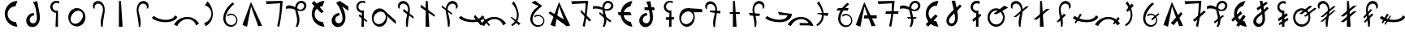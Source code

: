 SplineFontDB: 3.2
FontName: michuhu_mono
FullName: michuhu_mono
FamilyName: michuhu_mono
Weight: Regular
Copyright: Copyright (c) 2020, Matthew
UComments: "2020-7-9: Created with FontForge (http://fontforge.org)"
Version: 001.000
DefaultBaseFilename: michuhu
ItalicAngle: 0
UnderlinePosition: -102
UnderlineWidth: 51
Ascent: 819
Descent: 205
InvalidEm: 0
LayerCount: 2
Layer: 0 0 "Back" 1
Layer: 1 0 "Fore" 0
XUID: [1021 208 -1550797864 13806809]
StyleMap: 0x0000
FSType: 0
OS2Version: 0
OS2_WeightWidthSlopeOnly: 0
OS2_UseTypoMetrics: 1
CreationTime: 1594294544
ModificationTime: 1595850291
OS2TypoAscent: 0
OS2TypoAOffset: 1
OS2TypoDescent: 0
OS2TypoDOffset: 1
OS2TypoLinegap: 92
OS2WinAscent: 0
OS2WinAOffset: 1
OS2WinDescent: 0
OS2WinDOffset: 1
HheadAscent: 0
HheadAOffset: 1
HheadDescent: 0
HheadDOffset: 1
OS2Vendor: 'PfEd'
MarkAttachClasses: 1
DEI: 91125
Encoding: UnicodeBmp
UnicodeInterp: none
NameList: AGL For New Fonts
DisplaySize: -72
AntiAlias: 1
FitToEm: 0
WinInfo: 57414 14 7
BeginPrivate: 0
EndPrivate
AnchorClass2: "central""" 
BeginChars: 65536 79

StartChar: uniE000
Encoding: 57344 57344 0
Width: 700
VWidth: 0
InSpiro: 1
Flags: HW
LayerCount: 2
Fore
SplineSet
550 816 m 1
 486 645 l 1
 424.037109375 645.059570312 362.377929688 620.681640625 317.208007812 578.265625 c 0
 272.038085938 535.850585938 243.833984375 475.84375 240 414 c 0
 235.697265625 344.586914062 262.47265625 273.825195312 311.649414062 224.649414062 c 0
 360.825195312 175.47265625 431.586914062 148.697265625 501 153 c 1
 550 0 l 1
 444.532226562 2.0888671875 340.530273438 46.98828125 266.681640625 122.314453125 c 0
 192.83203125 197.641601562 150 302.51171875 150 408 c 0
 150 513.48828125 192.83203125 618.358398438 266.681640625 693.685546875 c 0
 340.530273438 769.01171875 444.532226562 813.911132812 550 816 c 1
  Spiro
    550 816 v
    486 645 v
    240 414 o
    501 153 v
    550 0 v
    150 408 o
    0 0 z
  EndSpiro
EndSplineSet
EndChar

StartChar: uniE001
Encoding: 57345 57345 1
Width: 700
VWidth: 0
InSpiro: 1
Flags: HW
LayerCount: 2
Fore
SplineSet
389.19921875 369.6640625 m 1
 364.881835938 369.18359375 340.696289062 362.771484375 319.357421875 351.100585938 c 0
 298.018554688 339.428710938 279.529296875 322.501953125 266.319335938 302.080078125 c 0
 252.866210938 281.282226562 244.950195312 256.797851562 244.571289062 232.032226562 c 0
 244.19140625 207.265625 251.526367188 182.291992188 266.030273438 162.213867188 c 0
 280.53515625 142.135742188 302.205078125 127.25390625 326.271484375 121.393554688 c 0
 350.337890625 115.534179688 376.41796875 118.826171875 398.5234375 130 c 0
 417.224609375 139.453125 433.002929688 154.288085938 444.555664062 171.770507812 c 0
 456.109375 189.25390625 463.528320312 209.267578125 467.72265625 229.798828125 c 0
 476.110351562 270.862304688 472.326171875 313.365234375 467.5234375 355 c 0
 460.001953125 420.194335938 452.0234375 485.388671875 440.5234375 550 c 0
 425.359375 635.1953125 397.936523438 718.732421875 353.5234375 793 c 1
 482.5234375 820 l 1
 499.3984375 713.350585938 522.303710938 607.7734375 542.798828125 501.759765625 c 0
 553.938476562 444.138671875 563.870117188 386.056640625 565.947265625 327.405273438 c 0
 568.024414062 268.754882812 561.776367188 209.012695312 539.727539062 154.624023438 c 0
 521.857421875 110.543945312 493.266601562 70.32421875 455.080078125 41.9658203125 c 0
 416.893554688 13.607421875 369.12890625 -2.201171875 321.615234375 0 c 0
 280.709960938 1.89453125 240.525390625 17.10546875 208.651367188 42.8134765625 c 0
 176.77734375 68.521484375 153.421875 104.42578125 142.030273438 143.759765625 c 0
 130.639648438 183.092773438 131.094726562 225.612304688 142.197265625 265.028320312 c 0
 153.298828125 304.444335938 174.874023438 340.741210938 203.5234375 370 c 0
 247.659179688 415.075195312 308.625976562 443.1328125 371.5234375 448 c 1
 389.19921875 369.6640625 l 1
  Spiro
    389.199 369.664 v
    266.319 302.08 o
    398.523 130 o
    467.523 355 o
    440.523 550 o
    353.523 793 v
    482.523 820 v
    542.799 501.76 o
    539.727 154.624 o
    321.615 0 o
    203.523 370 o
    371.523 448 v
    0 0 z
  EndSpiro
EndSplineSet
EndChar

StartChar: uniE002
Encoding: 57346 57346 2
Width: 700
VWidth: 0
InSpiro: 1
Flags: HW
LayerCount: 2
Fore
SplineSet
44.6953125 254.975585938 m 1024
  Spiro
    44.6963 254.976 {
    0 0 z
  EndSpiro
496.280273438 794.624023438 m 1
 474.8828125 734 l 1
 457.526367188 747.030273438 436.740234375 755.44921875 415.208984375 758.168945312 c 0
 393.676757812 760.889648438 371.44921875 757.905273438 351.397460938 749.6015625 c 0
 331.345703125 741.297851562 313.516601562 727.693359375 300.211914062 710.546875 c 0
 286.907226562 693.399414062 278.159179688 672.75 275.096679688 651.263671875 c 0
 272.03125 629.755859375 274.669921875 607.4609375 282.672851562 587.263671875 c 0
 290.674804688 567.06640625 304.021484375 549.013671875 320.986328125 535.442382812 c 0
 337.951171875 521.87109375 358.493164062 512.8125 379.954101562 509.438476562 c 0
 401.416015625 506.064453125 423.74609375 508.383789062 444.056640625 516.095703125 c 1
 447.12890625 0 l 1
 367.256835938 0 l 1
 384.8828125 440 l 1
 332.923828125 442.868164062 282.561523438 467.956054688 248.97265625 507.702148438 c 0
 215.383789062 547.448242188 199.045898438 601.290039062 204.8828125 653 c 0
 208.490234375 684.952148438 220.293945312 715.944335938 238.856445312 742.200195312 c 0
 257.418945312 768.456054688 282.701171875 789.919921875 311.62109375 803.975585938 c 0
 340.541015625 818.03125 373.038085938 824.649414062 405.15234375 823.022460938 c 0
 437.265625 821.396484375 468.928710938 811.529296875 496.280273438 794.624023438 c 1
  Spiro
    496.28 794.624 v
    474.883 734 v
    275.096 651.264 o
    444.056 516.096 v
    447.128 0 v
    367.256 0 v
    384.883 440 v
    204.883 653 o
    0 0 z
  EndSpiro
EndSplineSet
EndChar

StartChar: uniE003
Encoding: 57347 57347 3
Width: 700
VWidth: 0
InSpiro: 1
Flags: HW
LayerCount: 2
Fore
SplineSet
335.57421875 578.559570312 m 0
 376.755859375 581.043945312 418.484375 573.266601562 456.112304688 556.349609375 c 0
 493.740234375 539.432617188 527.189453125 513.490234375 553.467773438 481.686523438 c 0
 606.025390625 418.078125 628.8984375 331.670898438 618.198242188 249.856445312 c 0
 610.015625 187.293945312 582.42578125 127.073242188 538.805664062 81.4853515625 c 0
 495.185546875 35.8974609375 435.270507812 5.7529296875 372.438476562 0 c 0
 331.588867188 -3.740234375 289.879882812 2.6484375 251.936523438 18.234375 c 0
 213.993164062 33.8203125 179.899414062 58.4931640625 152.731445312 89.2255859375 c 0
 98.39453125 150.69140625 72.8115234375 235.770507812 80.5986328125 317.440429688 c 0
 86.8837890625 383.364257812 114.676757812 447.444335938 160.248046875 495.494140625 c 0
 205.8203125 543.543945312 269.470703125 574.572265625 335.57421875 578.559570312 c 0
  Spiro
    618.195 249.856 o
    372.435 0 o
    80.5949 317.44 o
    335.571 578.56 o
    0 0 z
  EndSpiro
466 477 m 0
 444.44140625 489.625 419.52734375 496.26953125 394.548828125 496.774414062 c 0
 369.571289062 497.278320312 344.6328125 491.77734375 321.627929688 482.034179688 c 0
 275.618164062 462.545898438 237.463867188 427.354492188 208 387 c 0
 179.051757812 347.3515625 157.440429688 301.126953125 153.16796875 252.221679688 c 0
 151.032226562 227.768554688 153.5078125 202.791992188 161.630859375 179.629882812 c 0
 169.754882812 156.466796875 183.614257812 135.26171875 202 119 c 0
 221.275390625 101.951171875 245.366210938 90.5224609375 270.669921875 85.841796875 c 0
 295.974609375 81.1611328125 322.318359375 83.111328125 347.065429688 90.1669921875 c 0
 396.560546875 104.279296875 439.073242188 137.443359375 472 177 c 0
 508.481445312 220.827148438 535.333984375 274.6328125 538.43359375 331.572265625 c 0
 539.982421875 360.041992188 535.138671875 389.046875 522.819335938 414.759765625 c 0
 510.499023438 440.47265625 490.603515625 462.591796875 466 477 c 0
  Spiro
    466 477 o
    208 387 o
    202 119 o
    472 177 o
    0 0 z
  EndSpiro
EndSplineSet
EndChar

StartChar: uniE004
Encoding: 57348 57348 4
Width: 700
VWidth: 0
Flags: HW
LayerCount: 2
Fore
SplineSet
179.380859375 584 m 1
 225.380859375 571 l 1
 211.380859375 602 213.380859375 639 228.380859375 669 c 0
 243.380859375 699 272.380859375 721 305.380859375 728 c 0
 324.380859375 732 345.380859375 732 364.380859375 727 c 0
 383.380859375 722 401.380859375 712 416.380859375 700 c 0
 446.380859375 675 465.380859375 639 474.380859375 601 c 0
 483.380859375 563 482.380859375 522 476.380859375 483 c 0
 470.380859375 444 460.380859375 407 450.380859375 369 c 0
 434.380859375 309 418.380859375 248 413.380859375 186 c 0
 408.380859375 124 411.380859375 61 425.380859375 0 c 1
 471.380859375 0 l 1
 474.380859375 104 489.380859375 207 508.380859375 310 c 0
 527.380859375 412 550.380859375 516 529.380859375 618 c 0
 519.380859375 669 496.380859375 718 460.380859375 755 c 0
 424.380859375 792 373.380859375 815 321.380859375 814 c 0
 294.380859375 813 267.380859375 806 243.380859375 793 c 0
 219.380859375 780 199.380859375 761 185.380859375 738 c 0
 171.380859375 715 163.380859375 689 162.380859375 662 c 0
 161.380859375 635 167.380859375 608 179.380859375 584 c 1
EndSplineSet
EndChar

StartChar: uniE005
Encoding: 57349 57349 5
Width: 700
VWidth: 0
Flags: HW
LayerCount: 2
Fore
SplineSet
294.5 812 m 29
 291.5 0 l 25
 408.5 0 l 25
 356.5 812 l 25
 294.5 812 l 29
EndSplineSet
EndChar

StartChar: uniE006
Encoding: 57350 57350 6
Width: 700
VWidth: 0
Flags: HW
LayerCount: 2
Fore
SplineSet
520.125 584 m 1
 474.125 571 l 1
 488.125 602 487.125 639 472.125 669 c 0
 457.125 699 427.125 721 394.125 728 c 0
 375.125 732 355.125 732 336.125 727 c 0
 317.125 722 299.125 712 284.125 700 c 0
 254.125 675 234.125 639 225.125 601 c 0
 216.125 563 217.125 522 223.125 483 c 0
 229.125 444 240.125 407 250.125 369 c 0
 266.125 309 281.125 248 286.125 186 c 0
 291.125 124 288.125 61 274.125 0 c 1
 228.125 0 l 1
 225.125 104 210.125 207 191.125 310 c 0
 172.125 412 149.125 516 170.125 618 c 0
 180.125 669 204.125 718 240.125 755 c 0
 276.125 792 327.125 815 379.125 814 c 0
 406.125 813 432.125 806 456.125 793 c 0
 480.125 780 500.125 761 514.125 738 c 0
 528.125 715 537.125 689 538.125 662 c 0
 539.125 635 532.125 608 520.125 584 c 1
EndSplineSet
EndChar

StartChar: uniE007
Encoding: 57351 57351 7
Width: 700
VWidth: 0
Flags: HW
LayerCount: 2
Fore
SplineSet
753.5 309 m 5
 680.5 358 l 5
 557.5 129 143.5 219 12.5 342 c 5
 -53.5 281 l 5
 98.5 121 642.5 63 753.5 309 c 5
EndSplineSet
EndChar

StartChar: uniE008
Encoding: 57352 57352 8
Width: 700
VWidth: 0
InSpiro: 1
Flags: HW
LayerCount: 2
Fore
SplineSet
-46.2880859375 67.583984375 m 1
 52.0166015625 21.50390625 l 1
 81.7705078125 82.130859375 126.265625 135.59765625 181.040039062 175.103515625 c 0
 251.501953125 225.924804688 340.95703125 252.978515625 426.799804688 239.616210938 c 0
 478.400390625 231.583984375 527.7890625 208.991210938 566.9296875 174.420898438 c 0
 606.0703125 139.849609375 634.704101562 93.5126953125 647.984375 43.0078125 c 1
 746.288085938 98.3037109375 l 1
 691.5546875 190.924804688 600.618164062 261.3125 497.456054688 291.83984375 c 0
 385.263671875 325.040039062 260.763671875 311.06640625 156.463867188 258.047851562 c 0
 72.693359375 215.46484375 1.5966796875 148.442382812 -46.2880859375 67.583984375 c 1
  Spiro
    -46.2874 67.584 v
    52.016 21.504 v
    181.04 175.104 o
    426.8 239.616 o
    647.984 43.008 v
    746.288 98.304 v
    497.456 291.84 o
    156.464 258.048 o
    0 0 z
  EndSpiro
-46.2880859375 95.232421875 m 1048
  Spiro
    -46.2874 95.232 {
    0 0 z
  EndSpiro
EndSplineSet
EndChar

StartChar: uniE009
Encoding: 57353 57353 9
Width: 700
VWidth: 0
InSpiro: 1
Flags: HW
LayerCount: 2
Fore
SplineSet
266.7109375 17.408203125 m 1
 211.482421875 115 l 1
 292.940429688 138.205078125 364.502929688 194.89453125 404.94921875 269.311523438 c 0
 435.2109375 324.991210938 448.020507812 390.323242188 439.106445312 453.064453125 c 0
 430.192382812 515.805664062 399.129882812 575.442382812 351.701171875 617.471679688 c 0
 319.576171875 645.940429688 280.291015625 666.278320312 238.482421875 676 c 1
 323.029296875 802.81640625 l 1
 372.950195312 750.092773438 413.721679688 688.66796875 442.482421875 622 c 0
 492.708984375 505.572265625 505.104492188 370.596679688 463.317382812 250.879882812 c 0
 429.01953125 152.620117188 357.989257812 67.4033203125 266.7109375 17.408203125 c 1
  Spiro
    266.71 17.408 v
    211.482 115 v
    404.949 269.312 o
    351.701 617.472 o
    238.482 676 v
    323.029 802.816 v
    442.482 622 o
    463.317 250.88 o
    0 0 z
  EndSpiro
EndSplineSet
EndChar

StartChar: uniE00A
Encoding: 57354 57354 10
Width: 700
VWidth: 0
InSpiro: 1
Flags: HW
LayerCount: 2
Fore
SplineSet
416.817382812 764.927734375 m 1
 472.11328125 724.9921875 l 1
 374.131835938 637.149414062 285.229492188 535.28515625 232.497070312 414.719726562 c 0
 205.517578125 353.033203125 189.830078125 284.385742188 201.34375 218.048828125 c 0
 207.100585938 184.880859375 219.815429688 152.733398438 239.806640625 125.646484375 c 0
 259.797851562 98.560546875 287.150390625 76.74609375 318.513671875 64.51171875 c 0
 359.912109375 48.3623046875 408.04296875 49.7978515625 447.953125 69.3388671875 c 0
 487.86328125 88.8798828125 518.666992188 126.122070312 530.481445312 168.959960938 c 0
 539.732421875 202.504882812 537.51953125 239.086914062 524.375 271.305664062 c 0
 511.229492188 303.524414062 487.237304688 331.19921875 457.23046875 348.819335938 c 0
 427.223632812 366.439453125 391.377929688 373.908203125 356.829101562 369.754882812 c 0
 322.280273438 365.6015625 289.228515625 349.849609375 264.241210938 325.631835938 c 1
 254.000976562 384 l 1
 291.850585938 407.29296875 337.241210938 418.10546875 381.526367188 414.375976562 c 0
 425.811523438 410.646484375 468.755859375 392.39453125 502.170898438 363.092773438 c 0
 535.584960938 333.791015625 559.291015625 293.59375 568.741210938 250.16796875 c 0
 578.192382812 206.7421875 573.333984375 160.318359375 555.057617188 119.807617188 c 0
 529.442382812 63.03125 477.051757812 19.083984375 416.71875 3.6025390625 c 0
 356.38671875 -11.8798828125 289.810546875 1.3466796875 238.641601562 36.8642578125 c 0
 185.159179688 73.9873046875 149.298828125 133.548828125 134.833007812 197.025390625 c 0
 120.3671875 260.501953125 125.85546875 327.451171875 143.409179688 390.143554688 c 0
 185.831054688 541.651367188 290.4296875 671.225585938 416.817382812 764.927734375 c 1
  Spiro
    416.821 764.928 v
    472.117 724.992 v
    232.501 414.72 o
    318.517 64.512 o
    530.485 168.96 o
    264.245 325.632 v
    254.005 384 v
    555.061 119.808 o
    238.645 36.864 o
    143.412 390.144 o
    0 0 z
  EndSpiro
EndSplineSet
EndChar

StartChar: uniE00B
Encoding: 57355 57355 11
Width: 700
VWidth: 0
InSpiro: 1
Flags: HW
LayerCount: 2
Fore
SplineSet
39.728515625 58.3681640625 m 1
 306.9921875 780.288085938 l 1
 660.271484375 30.7197265625 l 1
 537.392578125 15.3603515625 l 1
 310.064453125 642.047851562 l 1
 184.111328125 0 l 1
 39.728515625 58.3681640625 l 1
  Spiro
    39.718 58.368 v
    306.982 780.288 v
    660.262 30.72 v
    537.382 15.36 v
    310.054 642.048 v
    184.102 0 v
    0 0 z
  EndSpiro
EndSplineSet
EndChar

StartChar: uniE00C
Encoding: 57356 57356 12
Width: 700
VWidth: 0
InSpiro: 1
Flags: HW
LayerCount: 2
Fore
SplineSet
84.271484375 801.791992188 m 1
 615.728515625 814.080078125 l 1
 604.837890625 621.727539062 584.32421875 429.920898438 554.287109375 239.616210938 c 0
 541.634765625 159.454101562 527.294921875 79.55859375 511.279296875 0 c 1
 443.6953125 18.431640625 l 1
 479.8515625 164.83203125 505.5390625 313.81640625 520.49609375 463.872070312 c 0
 529.552734375 554.729492188 534.677734375 645.979492188 535.85546875 737.280273438 c 1
 108.84765625 712.704101562 l 1
 84.271484375 801.791992188 l 1
  Spiro
    84.2772 801.792 v
    615.733 814.08 v
    554.293 239.616 o
    511.285 0 v
    443.701 18.432 v
    520.501 463.872 o
    535.861 737.28 v
    108.853 712.704 v
    0 0 z
  EndSpiro
EndSplineSet
EndChar

StartChar: uniE00D
Encoding: 57357 57357 13
Width: 700
VWidth: 0
InSpiro: 1
Flags: HW
LayerCount: 2
Fore
SplineSet
33.0390625 648.192382812 m 1
 65.6025390625 664.627929688 102.060546875 673.1875 138.537109375 673.30078125 c 0
 175.014648438 673.413085938 211.223632812 665.021484375 245.006835938 651.263671875 c 0
 301.405273438 628.296875 350.536132812 589.93359375 407.064453125 567.290039062 c 0
 435.329101562 555.967773438 465.869140625 548.997070312 496.204101562 551.6171875 c 0
 526.5390625 554.23828125 556.479492188 567.133789062 576.783203125 589.82421875 c 0
 590.815429688 605.506835938 599.965820312 625.620117188 601.926757812 646.573242188 c 0
 603.888671875 667.526367188 598.572265625 689.1171875 586.952148438 706.663085938 c 0
 575.33203125 724.208984375 557.538085938 737.524414062 537.502929688 743.96484375 c 0
 517.46875 750.404296875 495.403320312 749.984375 475.407226562 743.423828125 c 0
 443.310546875 732.89453125 417.569335938 706.958007812 403.111328125 676.428710938 c 0
 388.653320312 645.899414062 384.584960938 611.271484375 386.319335938 577.536132812 c 0
 391.413085938 478.439453125 436.3125 385.447265625 449.27734375 287.0703125 c 0
 462.2421875 188.692382812 445.978515625 85.44921875 395.53515625 0 c 1
 334.094726562 0 l 1
 359.026367188 50.3017578125 374.219726562 105.338867188 379.225585938 161.255859375 c 0
 384.23046875 217.172851562 378.84765625 273.643554688 367.88671875 328.704101562 c 0
 354.380859375 396.549804688 332.357421875 462.70703125 323.201171875 531.275390625 c 0
 318.623046875 565.55859375 317.483398438 600.4921875 322.67578125 634.688476562 c 0
 327.868164062 668.884765625 339.5625 702.3046875 358.670898438 731.135742188 c 0
 376.40625 757.89453125 400.512695312 780.52734375 428.786132812 795.733398438 c 0
 457.05859375 810.939453125 489.418945312 818.633789062 521.487304688 817.15234375 c 0
 552.66015625 815.711914062 583.482421875 805.537109375 608.96875 787.530273438 c 0
 634.455078125 769.522460938 654.416015625 743.66015625 664.80859375 714.235351562 c 0
 675.201171875 684.810546875 675.860351562 652.03515625 666.61328125 622.23046875 c 0
 657.366210938 592.42578125 638.342773438 565.892578125 613.646484375 546.81640625 c 0
 587.680664062 526.758789062 555.836914062 514.982421875 523.3046875 510.716796875 c 0
 490.772460938 506.452148438 457.62109375 509.411132812 425.458984375 515.904296875 c 0
 361.135742188 528.891601562 299.991210938 554.737304688 235.791015625 568.3203125 c 0
 166.883789062 582.8984375 94.2861328125 582.649414062 26.89453125 562.17578125 c 1
 33.0390625 648.192382812 l 1
  Spiro
    33.0529 648.192 v
    245.021 651.264 o
    576.797 589.824 o
    475.421 743.424 o
    386.333 577.536 o
    395.549 0 v
    334.109 0 v
    367.901 328.704 o
    358.685 731.136 o
    521.501 817.152 o
    613.661 546.816 o
    235.805 568.32 o
    26.9089 562.176 v
    0 0 z
  EndSpiro
EndSplineSet
EndChar

StartChar: uniE00E
Encoding: 57358 57358 14
Width: 700
VWidth: 0
InSpiro: 1
Flags: HW
LayerCount: 2
Fore
SplineSet
228 816 m 1
 528 480 l 1
 450 432 l 1
 150 741 l 1
 228 816 l 1
  Spiro
    228 816 v
    528 480 v
    450 432 v
    150 741 v
    0 0 z
  EndSpiro
550 816 m 1
 486 645 l 1
 424.037109375 645.059570312 362.377929688 620.681640625 317.208007812 578.265625 c 0
 272.038085938 535.850585938 243.833984375 475.84375 240 414 c 0
 235.697265625 344.586914062 262.47265625 273.825195312 311.649414062 224.649414062 c 0
 360.825195312 175.47265625 431.586914062 148.697265625 501 153 c 1
 550 0 l 1
 444.532226562 2.0888671875 340.530273438 46.98828125 266.681640625 122.314453125 c 0
 192.83203125 197.641601562 150 302.51171875 150 408 c 0
 150 513.48828125 192.83203125 618.358398438 266.681640625 693.685546875 c 0
 340.530273438 769.01171875 444.532226562 813.911132812 550 816 c 1
  Spiro
    550 816 v
    486 645 v
    240 414 o
    501 153 v
    550 0 v
    150 408 o
    0 0 z
  EndSpiro
EndSplineSet
EndChar

StartChar: uniE00F
Encoding: 57359 57359 15
Width: 700
VWidth: 0
InSpiro: 1
Flags: HW
LayerCount: 2
Fore
SplineSet
343.1171875 369.6640625 m 1
 318.697265625 369.77734375 294.268554688 363.609375 272.84765625 351.8828125 c 0
 251.426757812 340.15625 233.030273438 322.880859375 220.237304688 302.080078125 c 0
 207.537109375 281.430664062 200.416992188 257.27734375 200.583007812 233.03515625 c 0
 200.748046875 208.79296875 208.333984375 184.54296875 222.630859375 164.96484375 c 0
 236.927734375 145.38671875 257.919921875 130.720703125 281.325195312 124.405273438 c 0
 304.73046875 118.08984375 330.251953125 120.235351562 352.440429688 130 c 0
 371.932617188 138.578125 388.75 152.819335938 401.23046875 170.07421875 c 0
 413.7109375 187.330078125 421.924804688 207.471679688 426.442382812 228.282226562 c 0
 435.4765625 269.903320312 430.310546875 313.342773438 421.440429688 355 c 0
 407.374023438 421.064453125 385.998046875 485.4765625 360.440429688 548 c 0
 327.731445312 628.018554688 283.934570312 703.717773438 228.440429688 770 c 1
 342.440429688 827 l 1
 613.440429688 653 l 1
 613.440429688 518 l 1
 411.440429688 656 l 1
 447.272460938 597.944335938 475.907226562 535.366210938 495.440429688 470 c 0
 510.787109375 418.643554688 520.510742188 365.413085938 521.48046875 311.821289062 c 0
 522.450195312 258.23046875 514.434570312 204.028320312 493.64453125 154.624023438 c 0
 475.24609375 110.901367188 446.477539062 71.0810546875 408.423828125 42.7607421875 c 0
 370.369140625 14.4404296875 322.9375 -1.7138671875 275.533203125 0 c 0
 234.455078125 1.4853515625 193.95703125 16.408203125 161.829101562 42.0458984375 c 0
 129.700195312 67.6845703125 106.174804688 103.719726562 94.7919921875 143.216796875 c 0
 83.4091796875 182.713867188 84.0419921875 225.412109375 95.376953125 264.922851562 c 0
 106.711914062 304.43359375 128.563476562 340.748046875 157.440429688 370 c 0
 201.73828125 414.872070312 262.596679688 442.862304688 325.440429688 448 c 1
 343.1171875 369.6640625 l 1
  Spiro
    343.117 369.664 v
    220.237 302.08 o
    352.441 130 o
    421.441 355 o
    360.441 548 o
    228.441 770 v
    342.441 827 v
    613.441 653 v
    613.441 518 v
    411.441 656 v
    495.441 470 o
    493.645 154.624 o
    275.533 0 o
    157.441 370 o
    325.441 448 v
    0 0 z
  EndSpiro
EndSplineSet
EndChar

StartChar: uniE010
Encoding: 57360 57360 16
Width: 700
VWidth: 0
InSpiro: 1
Flags: HW
LayerCount: 2
Fore
SplineSet
277.419921875 394.240234375 m 1
 526.251953125 179.200195312 l 1
 487.081054688 155 l 1
 247.081054688 338 l 1
 277.419921875 394.240234375 l 1
  Spiro
    277.419 394.24 v
    526.251 179.2 v
    487.081 155 v
    247.081 338 v
    0 0 z
  EndSpiro
460.715820312 794.624023438 m 1
 441.259765625 735.232421875 l 1
 423.75 748.544921875 402.708984375 757.166992188 380.892578125 759.970703125 c 0
 359.076171875 762.774414062 336.5390625 759.751953125 316.232421875 751.299804688 c 0
 295.92578125 742.84765625 277.899414062 728.985351562 264.515625 711.530273438 c 0
 251.1328125 694.07421875 242.423828125 673.068359375 239.53125 651.263671875 c 0
 236.685546875 629.8046875 239.474609375 607.623046875 247.545898438 587.537109375 c 0
 255.6171875 567.451171875 268.952148438 549.506835938 285.85546875 535.984375 c 0
 302.758789062 522.461914062 323.192382812 513.391601562 344.560546875 509.92578125 c 0
 365.927734375 506.4609375 388.180664062 508.608398438 408.491210938 516.095703125 c 1
 411.563476562 0 l 1
 331.69140625 0 l 1
 349.081054688 440 l 1
 298.046875 444.107421875 249.09765625 469.782226562 216.70703125 509.43359375 c 0
 184.31640625 549.084960938 168.923828125 602.171875 175.081054688 653 c 0
 182.6484375 715.463867188 223.302734375 772.952148438 279.674804688 800.903320312 c 0
 336.046875 828.853515625 406.415039062 826.413085938 460.715820312 794.624023438 c 1
  Spiro
    460.715 794.624 v
    441.259 735.232 v
    239.532 651.264 o
    408.491 516.096 v
    411.563 0 v
    331.691 0 v
    349.081 440 v
    175.081 653 o
    0 0 z
  EndSpiro
EndSplineSet
EndChar

StartChar: uniE011
Encoding: 57361 57361 17
Width: 700
VWidth: 0
InSpiro: 1
Flags: HW
LayerCount: 2
Fore
SplineSet
723.94921875 86.015625 m 1
 653.552734375 142.40234375 586.420898438 202.865234375 523.002929688 267 c 0
 475.533203125 315.005859375 430.143554688 365.068359375 387.002929688 417 c 1
 338.924804688 538.624023438 l 1
 729.002929688 185 l 1
 723.94921875 86.015625 l 1
  Spiro
    723.949 86.016 v
    523.003 267 o
    387.003 417 v
    338.925 538.624 v
    729.003 185 v
    0 0 z
  EndSpiro
455.661132812 260.095703125 m 0
 449.038085938 194.151367188 424.34375 129.096679688 380.325195312 79.5498046875 c 0
 358.31640625 54.7763671875 331.500976562 34.1474609375 301.442382812 20.1982421875 c 0
 271.3828125 6.2490234375 238.12890625 -0.8896484375 205.002929688 0 c 0
 171.140625 0.9091796875 137.594726562 10.2119140625 107.86328125 26.4453125 c 0
 78.1318359375 42.6787109375 52.2646484375 65.6943359375 31.77734375 92.6708984375 c 0
 -9.197265625 146.624023438 -28.60546875 215.251953125 -28.9970703125 283 c 0
 -29.4228515625 356.844726562 -7.4189453125 431.9375 38.95703125 489.403320312 c 0
 62.1455078125 518.13671875 91.447265625 542.102539062 124.828125 557.883789062 c 0
 158.208984375 573.665039062 195.590820312 581.060546875 232.428710938 578.559570312 c 0
 268.51953125 576.110351562 303.844726562 564.19140625 334.388671875 544.8125 c 0
 364.932617188 525.432617188 390.65625 498.78125 410.0859375 468.268554688 c 0
 448.944335938 407.243164062 462.889648438 332.081054688 455.661132812 260.095703125 c 0
  Spiro
    455.661 260.096 o
    205.003 0 o
    -28.997 283 o
    232.429 578.56 o
    0 0 z
  EndSpiro
337.002929688 455 m 0
 304.115234375 475.317382812 263.670898438 482.1015625 225.447265625 476.325195312 c 0
 187.223632812 470.549804688 151.243164062 453.08203125 121.002929688 429 c 0
 71.80078125 389.817382812 35.908203125 332.215820312 28.9736328125 269.702148438 c 0
 25.505859375 238.444335938 29.658203125 206.182617188 42.3359375 177.401367188 c 0
 55.0126953125 148.62109375 76.30859375 123.626953125 103.002929688 107 c 0
 123.478515625 94.2470703125 146.938476562 86.41796875 170.926757812 83.87890625 c 0
 194.915039062 81.3388671875 219.365234375 84.0234375 242.469726562 90.958984375 c 0
 288.677734375 104.828125 329.151367188 135.099609375 359.002929688 173 c 0
 391.98828125 214.879882812 412.918945312 267.486328125 411.30078125 320.772460938 c 0
 410.491210938 347.415039062 403.868164062 373.977539062 391.172851562 397.415039062 c 0
 378.477539062 420.852539062 359.6796875 440.991210938 337.002929688 455 c 0
  Spiro
    337.003 455 o
    121.003 429 o
    103.003 107 o
    359.003 173 o
    0 0 z
  EndSpiro
EndSplineSet
EndChar

StartChar: uniE012
Encoding: 57362 57362 18
Width: 700
VWidth: 0
InSpiro: 1
Flags: HW
VStem: 102.727 65.8555<584.803 697.684> 354.102 57.959<2.84904 223.55>
LayerCount: 2
Fore
SplineSet
259.477539062 495.616210938 m 1
 594.326171875 252.927734375 l 1
 597.397460938 317.440429688 l 1
 287.125976562 560.127929688 l 1
 259.477539062 495.616210938 l 1
  Spiro
    259.488 495.616 v
    594.336 252.928 v
    597.408 317.44 v
    287.136 560.128 v
    0 0 z
  EndSpiro
120.213867188 583.6796875 m 1
 166.293945312 571.391601562 l 1
 152.29296875 601.953125 153.194335938 638.913085938 168.575195312 668.803710938 c 0
 183.955078125 698.694335938 213.345703125 720.79296875 246.166015625 728.064453125 c 0
 265.334960938 732.310546875 285.509765625 731.725585938 304.501953125 726.748046875 c 0
 323.495117188 721.770507812 341.278320312 712.448242188 356.513671875 700.063476562 c 0
 386.984375 675.293945312 406.580078125 638.77734375 415.353515625 600.501953125 c 0
 424.127929688 562.2265625 422.77734375 522.227539062 416.860351562 483.407226562 c 0
 410.944335938 444.586914062 400.639648438 406.58984375 390.549804688 368.639648438 c 0
 374.549804688 308.458984375 359.573242188 247.708007812 354.094726562 185.677734375 c 0
 348.616210938 123.6484375 352.275390625 60.74609375 365.973632812 0 c 1
 412.053710938 0 l 1
 414.55859375 104.249023438 429.756835938 207.768554688 448.91796875 310.272460938 c 0
 467.961914062 412.1484375 490.96484375 516.907226562 470.115234375 618.430664062 c 0
 459.690429688 669.19140625 437.227539062 718.321289062 400.76171875 755.140625 c 0
 364.295898438 791.959960938 313.333007812 815.247070312 261.525390625 814.080078125 c 0
 234.575195312 813.47265625 207.749023438 806.389648438 184.194335938 793.280273438 c 0
 160.638671875 780.171875 140.432617188 761.0546875 126.204101562 738.157226562 c 0
 111.9765625 715.260742188 103.775390625 688.645507812 102.719726562 661.708984375 c 0
 101.6640625 634.771484375 107.755859375 607.5859375 120.213867188 583.6796875 c 1
  Spiro
    120.224 583.68 v
    166.304 571.392 v
    246.176 728.064 o
    390.56 368.64 o
    365.984 0 v
    412.064 0 v
    448.928 310.272 o
    261.536 814.08 o
    0 0 z
  EndSpiro
EndSplineSet
EndChar

StartChar: uniE013
Encoding: 57363 57363 19
Width: 700
VWidth: 0
Flags: HW
LayerCount: 2
Fore
SplineSet
118 616 m 1
 560 318 l 1
 582 368 l 1
 140 693 l 5
 118 616 l 1
287 812 m 25
 284 0 l 25
 401 0 l 25
 349 812 l 25
 287 812 l 25
EndSplineSet
EndChar

StartChar: uniE014
Encoding: 57364 57364 20
Width: 700
VWidth: 0
Flags: HW
LayerCount: 2
Fore
SplineSet
109.953125 671 m 1
 425.953125 425 l 1
 422.953125 373 l 5
 94.953125 618 l 1
 109.953125 671 l 1
586.953125 584 m 1
 540.953125 571 l 1
 554.953125 602 553.953125 639 538.953125 669 c 0
 523.953125 699 493.953125 721 460.953125 728 c 0
 441.953125 732 421.953125 732 402.953125 727 c 0
 383.953125 722 365.953125 712 350.953125 700 c 0
 320.953125 675 300.953125 639 291.953125 601 c 0
 282.953125 563 283.953125 522 289.953125 483 c 0
 295.953125 444 306.953125 407 316.953125 369 c 0
 332.953125 309 347.953125 248 352.953125 186 c 0
 357.953125 124 354.953125 61 340.953125 0 c 1
 294.953125 0 l 1
 291.953125 104 276.953125 207 257.953125 310 c 0
 238.953125 412 215.953125 516 236.953125 618 c 0
 246.953125 669 270.953125 718 306.953125 755 c 0
 342.953125 792 393.953125 815 445.953125 814 c 0
 472.953125 813 498.953125 806 522.953125 793 c 0
 546.953125 780 566.953125 761 580.953125 738 c 0
 594.953125 715 603.953125 689 604.953125 662 c 0
 605.953125 635 598.953125 608 586.953125 584 c 1
EndSplineSet
EndChar

StartChar: uniE015
Encoding: 57365 57365 21
Width: 700
VWidth: 0
Flags: HW
LayerCount: 2
Fore
SplineSet
418.5 305 m 29
 633.5 50 l 25
 713.5 90 l 25
 461.5 373 l 25
 418.5 305 l 29
753.5 309 m 1
 680.5 358 l 1
 557.5 129 143.5 219 12.5 342 c 1
 -53.5 281 l 1
 98.5 121 642.5 63 753.5 309 c 1
EndSplineSet
EndChar

StartChar: uniE016
Encoding: 57366 57366 22
Width: 700
VWidth: 0
Flags: HW
LayerCount: 2
Fore
SplineSet
-24.5 310 m 5
 200.5 24 l 1
 241.5 58 l 1
 8.5 321 l 1
 -24.5 310 l 5
-46.5 68 m 1
 52.5 22 l 1
 82.5 83 126.5 135 181.5 175 c 0
 251.5 226 340.5 253 426.5 240 c 0
 478.5 232 528.5 209 567.5 174 c 0
 606.5 139 635.5 94 648.5 43 c 1
 746.5 98 l 1
 691.5 191 600.5 261 497.5 292 c 0
 385.5 325 260.5 311 156.5 258 c 0
 72.5 215 1.5 149 -46.5 68 c 1
-46.5 95 m 1048
EndSplineSet
EndChar

StartChar: uniE017
Encoding: 57367 57367 23
Width: 700
VWidth: 0
Flags: HW
LayerCount: 2
Fore
SplineSet
237 306 m 29
 513 97 l 25
 452 52 l 25
 187 306 l 25
 237 306 l 29
243 17 m 1
 221 70 l 1
 298 112 356 185 381 269 c 0
 398 327 400 390 390 449 c 0
 380 508 358 565 328 617 c 0
 303 660 273 701 238 737 c 1
 299 803 l 1
 336 745 368 684 395 621 c 0
 419 563 439 502 448 439 c 0
 457 376 456 312 439 251 c 0
 411 150 339 60 243 17 c 1
EndSplineSet
EndChar

StartChar: uniE018
Encoding: 57368 57368 24
Width: 700
VWidth: 0
Flags: HW
LayerCount: 2
Fore
SplineSet
392.846679688 650 m 1
 159.846679688 758 l 1
 276.846679688 822 l 1
 503.846679688 659 l 1
 405.846679688 579 285.846679688 486 232.846679688 376 c 0
 205.846679688 320 189.846679688 257 201.846679688 197 c 0
 207.846679688 167 219.846679688 138 239.846679688 113 c 0
 259.846679688 88 287.846679688 68 318.846679688 57 c 0
 359.846679688 42 407.846679688 43 447.846679688 61 c 0
 487.846679688 79 518.846679688 113 530.846679688 152 c 0
 539.846679688 183 537.846679688 216 524.846679688 245 c 0
 511.846679688 274 486.846679688 300 456.846679688 316 c 0
 426.846679688 332 391.846679688 339 356.846679688 335 c 0
 321.846679688 331 288.846679688 317 263.846679688 295 c 1
 253.846679688 348 l 1
 291.846679688 369 337.846679688 378 381.846679688 375 c 0
 425.846679688 372 468.846679688 356 501.846679688 329 c 0
 534.846679688 302 559.846679688 266 568.846679688 226 c 0
 577.846679688 186 572.846679688 144 554.846679688 107 c 0
 528.846679688 55 476.846679688 16 416.846679688 2 c 0
 356.846679688 -12 289.846679688 0 238.846679688 32 c 0
 185.846679688 66 148.846679688 120 134.846679688 178 c 0
 120.846679688 236 125.846679688 296 143.846679688 353 c 0
 185.846679688 491 266.846679688 565 392.846679688 650 c 1
EndSplineSet
EndChar

StartChar: uniE019
Encoding: 57369 57369 25
Width: 700
VWidth: 0
Flags: HW
LayerCount: 2
Fore
SplineSet
67 481 m 29
 654 137 l 25
 580 20 l 25
 6 435 l 25
 67 481 l 29
73 58 m 1
 341 780 l 1
 694 31 l 1
 571 15 l 1
 344 642 l 1
 218 0 l 1
 73 58 l 1
EndSplineSet
EndChar

StartChar: uniE01A
Encoding: 57370 57370 26
Width: 700
VWidth: 0
Flags: HW
LayerCount: 2
Fore
SplineSet
338.5 537 m 1
 664.5 207 l 5
 609.5 164 l 1
 341.5 446 l 1
 338.5 537 l 1
35.5 802 m 1
 567.5 814 l 1
 556.5 622 535.5 430 505.5 240 c 0
 492.5 160 478.5 80 462.5 0 c 1
 395.5 18 l 1
 431.5 164 456.5 314 471.5 464 c 0
 480.5 555 486.5 646 487.5 737 c 1
 60.5 713 l 1
 35.5 802 l 1
EndSplineSet
EndChar

StartChar: uniE01B
Encoding: 57371 57371 27
Width: 700
VWidth: 0
InSpiro: 1
Flags: HW
LayerCount: 2
Fore
SplineSet
242.421875 465 m 1
 611.421875 182 l 1
 568.421875 139 l 1
 224.421875 403 l 1
 242.421875 465 l 1
  Spiro
    242.422 465 v
    611.422 182 v
    568.422 139 v
    224.422 403 v
    0 0 z
  EndSpiro
32.421875 648 m 1
 229.506835938 666 296.927734375 611.181640625 406.421875 567 c 0
 562.543945312 505.666992188 681.446289062 700.79296875 537.421875 744 c 0
 436.021484375 774.419921875 380.819335938 673.24609375 386.421875 578 c 0
 391.421875 479 436.421875 385 449.421875 287 c 0
 462.421875 189 445.421875 85 395.421875 0 c 1
 333.421875 0 l 1
 380.908203125 94.97265625 392.174804688 205.234375 367.421875 329 c 0
 331.984375 501.126953125 271.416992188 711.889648438 428.421875 796 c 0
 591.876953125 883.564453125 769.178710938 665.375 613.421875 547 c 0
 450.3125 421.53125 239.586914062 625.630859375 26.421875 562 c 1
 32.421875 648 l 1
  Spiro
    32.4227 648 v
    66.5353 661.581 o
    102.31 670.08 o
    138.422 673 o
    174.312 670.413 o
    209.865 662.916 o
    244.422 651 o
    298.591 624.141 o
    351.586 593.859 o
    406.422 567 o
    435.503 557.563 o
    466.008 552.108 o
    496.422 552 o
    526.023 558.065 o
    553.485 570.608 o
    576.422 590 o
    588.671 607.204 o
    597.169 626.464 o
    601.422 647 o
    601.091 667.868 o
    596.081 688.131 o
    586.422 707 o
    572.845 723.245 o
    556.33 735.751 o
    537.422 744 o
    516.924 747.961 o
    495.92 747.701 o
    475.422 743 o
    445.413 727.649 o
    420.437 704.678 o
    402.422 676 o
    391.615 644.403 o
    386.568 611.596 o
    386.422 578 o
    402.065 480.43 o
    428.448 383.904 o
    449.422 287 o
    452.318 188.025 o
    434.505 90.3125 o
    395.422 0 v
    333.422 0 v
    355.329 51.4656 o
    370.842 105.536 o
    379.422 161 o
    380.979 217.166 o
    376.526 273.5 o
    367.422 329 o
    351.809 396.192 o
    335.703 463.141 o
    323.422 531 o
    319.832 565.484 o
    319.349 600.516 o
    322.422 635 o
    329.746 668.523 o
    341.77 700.809 o
    358.422 731 o
    378.326 756.495 o
    401.855 778.501 o
    428.422 796 o
    457.836 808.324 o
    489.343 815.338 o
    521.422 817 o
    552.169 813.044 o
    581.673 803.284 o
    608.422 788 o
    631.808 767.282 o
    651.031 742.047 o
    664.422 714 o
    671.381 683.957 o
    672.123 652.71 o
    666.422 622 o
    654.252 593.471 o
    636.253 568.199 o
    613.422 547 o
    585.895 529.681 o
    555.613 517.657 o
    523.422 511 o
    490.492 509.185 o
    457.686 511.152 o
    425.422 516 o
    362.004 532.13 o
    298.84 551.204 o
    235.422 568 o
    165.53 577.552 o
    94.9823 575.77 o
    26.4227 562 v
    0 0 z
  EndSpiro
EndSplineSet
EndChar

StartChar: uniE01C
Encoding: 57372 57372 28
Width: 700
VWidth: 0
InSpiro: 1
Flags: HW
LayerCount: 2
Fore
SplineSet
119.5 461 m 1
 515.5 464 l 1
 554.5 371 l 1
 149.5 365 l 1
 119.5 461 l 1
  Spiro
    119.5 461 v
    515.5 464 v
    554.5 371 v
    149.5 365 v
    0 0 z
  EndSpiro
580.5 816 m 1
 516.5 645 l 1
 458.5390625 637.094726562 403.731445312 607.853515625 364.890625 564.112304688 c 0
 326.049804688 520.370117188 303.495117188 462.489257812 302.5 404 c 0
 301.438476562 341.594726562 325.053710938 279.100585938 367.120117188 232.9921875 c 0
 409.1875 186.883789062 469.258789062 157.651367188 531.5 153 c 1
 580.5 0 l 1
 480.80078125 9.4873046875 385.194335938 57.0234375 317.454101562 130.788085938 c 0
 249.71484375 204.553710938 210.477539062 303.85546875 209.5 404 c 0
 208.509765625 505.478515625 246.854492188 606.838867188 314.762695312 682.251953125 c 0
 382.671875 757.666015625 479.473632812 806.38671875 580.5 816 c 1
  Spiro
    580.5 816 v
    516.5 645 v
    302.5 404 o
    531.5 153 v
    580.5 0 v
    209.5 404 o
    0 0 z
  EndSpiro
EndSplineSet
EndChar

StartChar: uniE01D
Encoding: 57373 57373 29
Width: 700
VWidth: 0
InSpiro: 1
Flags: HW
LayerCount: 2
Fore
SplineSet
270.922851562 610 m 1
 576.922851562 625 l 1
 594.922851562 520 l 1
 273.922851562 520 l 1
 270.922851562 610 l 1
  Spiro
    270.923 610 v
    576.923 625 v
    594.923 520 v
    273.923 520 v
    0 0 z
  EndSpiro
360.598632812 369.6640625 m 1
 336.28125 369.18359375 312.096679688 362.771484375 290.7578125 351.100585938 c 0
 269.418945312 339.428710938 250.928710938 322.501953125 237.71875 302.080078125 c 0
 224.266601562 281.282226562 216.350585938 256.797851562 215.970703125 232.032226562 c 0
 215.590820312 207.265625 222.92578125 182.291992188 237.430664062 162.213867188 c 0
 251.934570312 142.135742188 273.604492188 127.25390625 297.670898438 121.393554688 c 0
 321.737304688 115.534179688 347.817382812 118.826171875 369.922851562 130 c 0
 388.625 139.453125 404.403320312 154.288085938 415.956054688 171.770507812 c 0
 427.508789062 189.25390625 434.928710938 209.267578125 439.122070312 229.798828125 c 0
 447.509765625 270.862304688 443.7265625 313.365234375 438.922851562 355 c 0
 431.401367188 420.194335938 423.422851562 485.388671875 411.922851562 550 c 0
 396.758789062 635.1953125 369.336914062 718.732421875 324.922851562 793 c 1
 453.922851562 820 l 1
 470.798828125 713.350585938 493.704101562 607.7734375 514.19921875 501.759765625 c 0
 525.338867188 444.138671875 535.270507812 386.056640625 537.34765625 327.405273438 c 0
 539.424804688 268.754882812 533.17578125 209.012695312 511.126953125 154.624023438 c 0
 493.256835938 110.543945312 464.666992188 70.32421875 426.479492188 41.9658203125 c 0
 388.29296875 13.607421875 340.529296875 -2.201171875 293.014648438 0 c 0
 252.109375 1.89453125 211.92578125 17.10546875 180.051757812 42.8134765625 c 0
 148.177734375 68.521484375 124.821289062 104.42578125 113.430664062 143.759765625 c 0
 102.0390625 183.092773438 102.495117188 225.612304688 113.596679688 265.028320312 c 0
 124.698242188 304.444335938 146.2734375 340.741210938 174.922851562 370 c 0
 219.059570312 415.075195312 280.025390625 443.1328125 342.922851562 448 c 1
 360.598632812 369.6640625 l 1
  Spiro
    360.599 369.664 v
    237.719 302.08 o
    369.923 130 o
    438.923 355 o
    411.923 550 o
    324.923 793 v
    453.923 820 v
    514.199 501.76 o
    511.127 154.624 o
    293.015 0 o
    174.923 370 o
    342.923 448 v
    0 0 z
  EndSpiro
EndSplineSet
EndChar

StartChar: uniE01E
Encoding: 57374 57374 30
Width: 700
VWidth: 0
InSpiro: 1
Flags: HW
LayerCount: 2
Fore
SplineSet
254.9375 299 m 1
 503.9375 308 l 1
 509.9375 230 l 1
 260.9375 212 l 1
 254.9375 299 l 1
  Spiro
    254.937 299 v
    503.937 308 v
    509.937 230 v
    260.937 212 v
    0 0 z
  EndSpiro
479.903320312 794.624023438 m 1
 464.54296875 741.375976562 l 1
 446.3828125 755.055664062 424.543945312 763.803710938 401.961914062 766.4453125 c 0
 379.379882812 769.086914062 356.112304688 765.615234375 335.28515625 756.497070312 c 0
 314.45703125 747.37890625 296.124023438 732.63671875 282.747070312 714.251953125 c 0
 269.37109375 695.8671875 260.986328125 673.88671875 258.71875 651.263671875 c 0
 254.452148438 608.68359375 273.040039062 564.485351562 306.456054688 537.751953125 c 0
 339.873046875 511.018554688 387.073242188 502.5859375 427.678710938 516.095703125 c 1
 430.750976562 0 l 1
 350.87890625 0 l 1
 365.9375 437 l 1
 313.940429688 441.469726562 264.223632812 468.153320312 231.7578125 509.015625 c 0
 199.29296875 549.876953125 184.538085938 604.337890625 191.9375 656 c 0
 200.848632812 718.216796875 242.323242188 774.838867188 298.955078125 802.100585938 c 0
 355.586914062 829.362304688 425.712890625 826.46484375 479.903320312 794.624023438 c 1
  Spiro
    479.902 794.624 v
    464.542 741.376 v
    258.719 651.264 o
    427.678 516.096 v
    430.75 0 v
    350.878 0 v
    365.937 437 v
    191.937 656 o
    0 0 z
  EndSpiro
EndSplineSet
EndChar

StartChar: uniE01F
Encoding: 57375 57375 31
Width: 700
VWidth: 0
InSpiro: 1
Flags: HW
LayerCount: 2
Fore
SplineSet
714.502929688 454 m 1
 380.502929688 450 l 1
 258.502929688 580 l 1
 696.502929688 552 l 1
 714.502929688 454 l 1
  Spiro
    714.503 454 v
    380.503 450 v
    258.503 580 v
    696.503 552 v
    0 0 z
  EndSpiro
470.161132812 260.095703125 m 0
 463.538085938 194.151367188 438.84375 129.096679688 394.825195312 79.5498046875 c 0
 372.81640625 54.7763671875 346.000976562 34.1474609375 315.942382812 20.1982421875 c 0
 285.8828125 6.2490234375 252.62890625 -0.8896484375 219.502929688 0 c 0
 185.640625 0.9091796875 152.094726562 10.2119140625 122.36328125 26.4453125 c 0
 92.6318359375 42.6787109375 66.7646484375 65.6943359375 46.27734375 92.6708984375 c 0
 5.302734375 146.624023438 -14.10546875 215.251953125 -14.4970703125 283 c 0
 -14.9228515625 356.844726562 7.0810546875 431.9375 53.45703125 489.403320312 c 0
 76.6455078125 518.13671875 105.947265625 542.102539062 139.328125 557.883789062 c 0
 172.708984375 573.665039062 210.090820312 581.060546875 246.928710938 578.559570312 c 0
 283.01953125 576.110351562 318.344726562 564.19140625 348.888671875 544.8125 c 0
 379.432617188 525.432617188 405.15625 498.78125 424.5859375 468.268554688 c 0
 463.444335938 407.243164062 477.389648438 332.081054688 470.161132812 260.095703125 c 0
  Spiro
    470.161 260.096 o
    219.503 0 o
    -14.4969 283 o
    246.929 578.56 o
    0 0 z
  EndSpiro
351.502929688 455 m 0
 318.615234375 475.317382812 278.170898438 482.1015625 239.947265625 476.325195312 c 0
 201.723632812 470.549804688 165.743164062 453.08203125 135.502929688 429 c 0
 86.30078125 389.817382812 50.408203125 332.215820312 43.4736328125 269.702148438 c 0
 40.005859375 238.444335938 44.158203125 206.182617188 56.8359375 177.401367188 c 0
 69.5126953125 148.62109375 90.80859375 123.626953125 117.502929688 107 c 0
 137.978515625 94.2470703125 161.438476562 86.41796875 185.426757812 83.87890625 c 0
 209.415039062 81.3388671875 233.865234375 84.0234375 256.969726562 90.958984375 c 0
 303.177734375 104.828125 343.651367188 135.099609375 373.502929688 173 c 0
 406.48828125 214.879882812 427.418945312 267.486328125 425.80078125 320.772460938 c 0
 424.991210938 347.415039062 418.368164062 373.977539062 405.672851562 397.415039062 c 0
 392.977539062 420.852539062 374.1796875 440.991210938 351.502929688 455 c 0
  Spiro
    351.503 455 o
    135.503 429 o
    117.503 107 o
    373.503 173 o
    0 0 z
  EndSpiro
EndSplineSet
EndChar

StartChar: uniE020
Encoding: 57376 57376 32
Width: 700
VWidth: 0
Flags: HW
LayerCount: 2
Fore
SplineSet
269.553710938 523 m 29
 256.553710938 471 l 25
 585.553710938 428 l 25
 588.553710938 511 l 25
 269.553710938 523 l 29
128.553710938 584 m 1
 174.553710938 571 l 1
 160.553710938 602 162.553710938 639 177.553710938 669 c 0
 192.553710938 699 221.553710938 721 254.553710938 728 c 0
 273.553710938 732 294.553710938 732 313.553710938 727 c 0
 332.553710938 722 350.553710938 712 365.553710938 700 c 0
 395.553710938 675 414.553710938 639 423.553710938 601 c 0
 432.553710938 563 431.553710938 522 425.553710938 483 c 0
 419.553710938 444 409.553710938 407 399.553710938 369 c 0
 383.553710938 309 367.553710938 248 362.553710938 186 c 0
 357.553710938 124 360.553710938 61 374.553710938 0 c 1
 420.553710938 0 l 1
 423.553710938 104 438.553710938 207 457.553710938 310 c 0
 476.553710938 412 499.553710938 516 478.553710938 618 c 0
 468.553710938 669 445.553710938 718 409.553710938 755 c 0
 373.553710938 792 322.553710938 815 270.553710938 814 c 0
 243.553710938 813 216.553710938 806 192.553710938 793 c 0
 168.553710938 780 148.553710938 761 134.553710938 738 c 0
 120.553710938 715 112.553710938 689 111.553710938 662 c 0
 110.553710938 635 116.553710938 608 128.553710938 584 c 1
EndSplineSet
EndChar

StartChar: uniE021
Encoding: 57377 57377 33
Width: 700
VWidth: 0
Flags: HW
LayerCount: 2
Fore
SplineSet
199 463 m 1
 187 411 l 1
 513 395 l 5
 504 454 l 1
 199 463 l 1
295 812 m 25
 292 0 l 25
 409 0 l 25
 357 812 l 25
 295 812 l 25
EndSplineSet
EndChar

StartChar: uniE022
Encoding: 57378 57378 34
Width: 700
VWidth: 0
Flags: HW
LayerCount: 2
Fore
SplineSet
103.953125 440 m 29
 456.953125 410 l 25
 435.953125 339 l 25
 140.953125 354 l 25
 103.953125 440 l 29
577.953125 584 m 1
 531.953125 571 l 1
 545.953125 602 544.953125 639 529.953125 669 c 0
 514.953125 699 484.953125 721 451.953125 728 c 0
 432.953125 732 412.953125 732 393.953125 727 c 0
 374.953125 722 356.953125 712 341.953125 700 c 0
 311.953125 675 291.953125 639 282.953125 601 c 0
 273.953125 563 274.953125 522 280.953125 483 c 0
 286.953125 444 297.953125 407 307.953125 369 c 0
 323.953125 309 338.953125 248 343.953125 186 c 0
 348.953125 124 345.953125 61 331.953125 0 c 1
 285.953125 0 l 1
 282.953125 104 267.953125 207 248.953125 310 c 0
 229.953125 412 206.953125 516 227.953125 618 c 0
 237.953125 669 261.953125 718 297.953125 755 c 0
 333.953125 792 384.953125 815 436.953125 814 c 0
 463.953125 813 489.953125 806 513.953125 793 c 0
 537.953125 780 557.953125 761 571.953125 738 c 0
 585.953125 715 594.953125 689 595.953125 662 c 0
 596.953125 635 589.953125 608 577.953125 584 c 1
EndSplineSet
EndChar

StartChar: uniE023
Encoding: 57379 57379 35
Width: 700
VWidth: 0
Flags: HW
LayerCount: 2
Fore
SplineSet
329 472 m 1
 374 376 l 1
 755 364 l 1
 771 407 l 1
 329 472 l 1
771 407 m 1
 640 413 l 1
 630 128 126 219 -5 342 c 1
 -71 281 l 1
 81 121 738 40 771 407 c 1
EndSplineSet
EndChar

StartChar: uniE024
Encoding: 57380 57380 36
Width: 700
VWidth: 0
InSpiro: 1
Flags: HW
LayerCount: 2
Fore
SplineSet
320.81640625 117.759765625 m 1
 326.959960938 44.0322265625 l 1
 750.896484375 39.935546875 l 1
 693.551757812 113.6640625 l 1
 320.81640625 117.759765625 l 1
  Spiro
    326.964 44.032 v
    750.9 39.936 v
    693.556 113.664 v
    320.82 117.76 v
    0 0 z
  EndSpiro
-54.9921875 67.583984375 m 1
 43.3125 21.50390625 l 1
 73.06640625 82.130859375 117.561523438 135.59765625 172.3359375 175.103515625 c 0
 242.797851562 225.924804688 332.252929688 252.978515625 418.095703125 239.616210938 c 0
 469.696289062 231.583984375 519.084960938 208.991210938 558.225585938 174.420898438 c 0
 597.366210938 139.849609375 626 93.5126953125 639.280273438 43.0078125 c 1
 754.9921875 37.8876953125 l 1
 712.654296875 157.874023438 610.389648438 254.513671875 488.751953125 291.83984375 c 0
 376.80078125 326.193359375 251.962890625 311.48046875 147.759765625 258.047851562 c 0
 64.171875 215.185546875 -6.779296875 148.205078125 -54.9921875 67.583984375 c 1
  Spiro
    -54.988 67.584 v
    43.316 21.504 v
    172.34 175.104 o
    418.1 239.616 o
    639.284 43.008 v
    754.996 37.888 v
    488.756 291.84 o
    147.764 258.048 o
    0 0 z
  EndSpiro
-54.9921875 95.232421875 m 1048
  Spiro
    -54.988 95.232 {
    0 0 z
  EndSpiro
EndSplineSet
EndChar

StartChar: uniE025
Encoding: 57381 57381 37
Width: 700
VWidth: 0
Flags: HW
LayerCount: 2
Fore
SplineSet
192 433 m 29
 539 433 l 25
 508 335 l 25
 192 402 l 25
 192 433 l 29
183 17 m 1
 161 70 l 1
 238 112 296 185 321 269 c 0
 338 327 340 390 330 449 c 0
 320 508 298 565 268 617 c 0
 243 660 213 701 178 737 c 1
 239 803 l 1
 276 745 308 684 335 621 c 0
 359 563 379 502 388 439 c 0
 397 376 396 312 379 251 c 0
 351 150 279 60 183 17 c 1
EndSplineSet
EndChar

StartChar: uniE026
Encoding: 57382 57382 38
Width: 700
VWidth: 0
Flags: HW
LayerCount: 2
Fore
SplineSet
155.313476562 590 m 29
 481.313476562 599 l 25
 459.313476562 522 l 25
 97.3134765625 516 l 25
 155.313476562 590 l 29
446.313476562 765 m 1
 501.313476562 725 l 1
 403.313476562 637 315.313476562 536 262.313476562 415 c 0
 235.313476562 353 219.313476562 284 231.313476562 218 c 0
 237.313476562 185 249.313476562 153 269.313476562 126 c 0
 289.313476562 99 317.313476562 77 348.313476562 65 c 0
 389.313476562 49 437.313476562 49 477.313476562 69 c 0
 517.313476562 89 548.313476562 126 560.313476562 169 c 0
 569.313476562 203 567.313476562 239 554.313476562 271 c 0
 541.313476562 303 516.313476562 331 486.313476562 349 c 0
 456.313476562 367 421.313476562 374 386.313476562 370 c 0
 351.313476562 366 318.313476562 350 293.313476562 326 c 1
 283.313476562 384 l 1
 321.313476562 407 367.313476562 418 411.313476562 414 c 0
 455.313476562 410 498.313476562 392 531.313476562 363 c 0
 564.313476562 334 589.313476562 293 598.313476562 250 c 0
 607.313476562 207 602.313476562 161 584.313476562 120 c 0
 558.313476562 63 506.313476562 19 446.313476562 4 c 0
 386.313476562 -11 319.313476562 1 268.313476562 37 c 0
 215.313476562 74 178.313476562 134 164.313476562 197 c 0
 150.313476562 260 155.313476562 327 173.313476562 390 c 0
 215.313476562 542 320.313476562 671 446.313476562 765 c 1
EndSplineSet
EndChar

StartChar: uniE027
Encoding: 57383 57383 39
Width: 700
VWidth: 0
Flags: HW
LayerCount: 2
Fore
SplineSet
284.5 361 m 1
 677.5 365 l 1
 680.5 269 l 1
 274.5 263 l 1
 284.5 361 l 1
19.5 58 m 1
 287.5 780 l 1
 640.5 31 l 1
 517.5 15 l 1
 290.5 642 l 1
 164.5 0 l 1
 19.5 58 l 1
EndSplineSet
EndChar

StartChar: uniE028
Encoding: 57384 57384 40
Width: 700
VWidth: 0
Flags: HW
LayerCount: 2
Fore
SplineSet
281.5 496 m 29
 681.5 481 l 1
 662.5 401 l 25
 260.5 416 l 1
 281.5 496 l 29
18.5 802 m 1
 550.5 814 l 1
 539.5 622 518.5 430 488.5 240 c 0
 475.5 160 461.5 80 445.5 0 c 1
 378.5 18 l 1
 414.5 164 439.5 314 454.5 464 c 0
 463.5 555 469.5 646 470.5 737 c 1
 43.5 713 l 1
 18.5 802 l 1
EndSplineSet
EndChar

StartChar: uniE029
Encoding: 57385 57385 41
Width: 700
VWidth: 0
InSpiro: 1
Flags: HW
LayerCount: 2
Fore
SplineSet
248.915039062 299 m 25
 540.915039062 308 l 25
 546.915039062 250 l 25
 285.915039062 250 l 25
 248.915039062 299 l 25
  Spiro
    248.916 299 v
    540.916 308 v
    546.916 250 v
    285.916 250 v
    0 0 z
  EndSpiro
32.9150390625 648 m 1
 65.9150390625 664 102.915039062 673 138.915039062 673 c 0
 174.915039062 673 210.915039062 665 244.915039062 651 c 0
 300.915039062 628 349.915039062 590 406.915039062 567 c 0
 434.915039062 556 466.915039062 549 496.915039062 552 c 0
 526.915039062 555 556.915039062 567 576.915039062 590 c 0
 590.915039062 606 599.915039062 626 601.915039062 647 c 0
 603.915039062 668 598.915039062 689 586.915039062 707 c 0
 574.915039062 725 557.915039062 738 537.915039062 744 c 0
 517.915039062 750 495.915039062 750 475.915039062 743 c 0
 443.915039062 732 416.915039062 707 402.915039062 676 c 0
 388.915039062 645 384.915039062 612 386.915039062 578 c 0
 391.915039062 479 436.915039062 385 449.915039062 287 c 0
 462.915039062 189 445.915039062 85 395.915039062 0 c 1
 333.915039062 0 l 1
 358.915039062 50 374.915039062 105 379.915039062 161 c 0
 384.915039062 217 378.915039062 274 367.915039062 329 c 0
 353.915039062 397 332.915039062 462 323.915039062 531 c 0
 318.915039062 565 317.915039062 601 322.915039062 635 c 0
 327.915039062 669 339.915039062 702 358.915039062 731 c 0
 376.915039062 758 400.915039062 781 428.915039062 796 c 0
 456.915039062 811 489.915039062 818 521.915039062 817 c 0
 552.915039062 816 583.915039062 806 608.915039062 788 c 0
 633.915039062 770 654.915039062 743 664.915039062 714 c 0
 674.915039062 685 675.915039062 652 666.915039062 622 c 0
 657.915039062 592 638.915039062 566 613.915039062 547 c 0
 587.915039062 527 556.915039062 515 523.915039062 511 c 0
 490.915039062 507 457.915039062 510 425.915039062 516 c 0
 361.915039062 529 299.915039062 554 235.915039062 568 c 0
 166.915039062 583 93.9150390625 582 26.9150390625 562 c 1
 32.9150390625 648 l 1
  Spiro
    32.9159 648 v
    67.0293 661.581 o
    102.804 670.08 o
    138.916 673 o
    174.806 670.413 o
    210.359 662.916 o
    244.916 651 o
    299.085 624.141 o
    352.08 593.859 o
    406.916 567 o
    435.997 557.563 o
    466.502 552.108 o
    496.916 552 o
    526.517 558.065 o
    553.979 570.608 o
    576.916 590 o
    589.165 607.204 o
    597.663 626.464 o
    601.916 647 o
    601.585 667.868 o
    596.575 688.131 o
    586.916 707 o
    573.339 723.245 o
    556.824 735.751 o
    537.916 744 o
    517.418 747.961 o
    496.414 747.701 o
    475.916 743 o
    445.907 727.649 o
    420.931 704.678 o
    402.916 676 o
    392.109 644.403 o
    387.062 611.596 o
    386.916 578 o
    402.559 480.43 o
    428.942 383.904 o
    449.916 287 o
    452.812 188.025 o
    434.999 90.3125 o
    395.916 0 v
    333.916 0 v
    355.823 51.4656 o
    371.336 105.536 o
    379.916 161 o
    381.473 217.166 o
    377.02 273.5 o
    367.916 329 o
    352.303 396.192 o
    336.197 463.141 o
    323.916 531 o
    320.326 565.484 o
    319.843 600.516 o
    322.916 635 o
    330.24 668.523 o
    342.264 700.809 o
    358.916 731 o
    378.82 756.495 o
    402.349 778.501 o
    428.916 796 o
    458.33 808.324 o
    489.837 815.338 o
    521.916 817 o
    552.663 813.044 o
    582.167 803.284 o
    608.916 788 o
    632.302 767.282 o
    651.525 742.047 o
    664.916 714 o
    671.875 683.957 o
    672.617 652.71 o
    666.916 622 o
    654.746 593.471 o
    636.747 568.199 o
    613.916 547 o
    586.389 529.681 o
    556.107 517.657 o
    523.916 511 o
    490.986 509.185 o
    458.18 511.152 o
    425.916 516 o
    362.498 532.13 o
    299.334 551.204 o
    235.916 568 o
    166.024 577.552 o
    95.4763 575.77 o
    26.9159 562 v
    0 0 z
  EndSpiro
EndSplineSet
EndChar

StartChar: uniE02A
Encoding: 57386 57386 42
Width: 700
VWidth: 0
InSpiro: 1
Flags: HW
LayerCount: 2
Fore
SplineSet
228 2 m 1
 528 338 l 1
 450 386 l 1
 150 77 l 1
 228 2 l 1
  Spiro
    228 2 v
    528 338 v
    450 386 v
    150 77 v
    0 0 z
  EndSpiro
550 2 m 1
 486 173 l 1
 424.037109375 172.940429688 362.377929688 197.318359375 317.208007812 239.734375 c 0
 272.038085938 282.149414062 243.833984375 342.15625 240 404 c 0
 235.697265625 473.413085938 262.47265625 544.174804688 311.649414062 593.350585938 c 0
 360.825195312 642.52734375 431.586914062 669.302734375 501 665 c 1
 550 818 l 1
 444.532226562 815.911132812 340.530273438 771.01171875 266.681640625 695.685546875 c 0
 192.83203125 620.358398438 150 515.48828125 150 410 c 0
 150 304.51171875 192.83203125 199.641601562 266.681640625 124.314453125 c 0
 340.530273438 48.98828125 444.532226562 4.0888671875 550 2 c 1
  Spiro
    550 2 v
    486 173 v
    240 404 o
    501 665 v
    550 818 v
    150 410 o
    0 0 z
  EndSpiro
EndSplineSet
EndChar

StartChar: uniE02B
Encoding: 57387 57387 43
Width: 700
VWidth: 0
InSpiro: 1
Flags: HW
LayerCount: 2
Fore
SplineSet
590.196289062 645.120117188 m 1
 499.194335938 542.483398438 390.880859375 456.982421875 292.88671875 361 c 0
 269.063476562 337.666015625 246.0546875 313.287109375 226.88671875 286 c 0
 206.74609375 257.328125 190.7265625 224.00390625 191.138671875 188.967773438 c 0
 191.344726562 171.44921875 195.877929688 153.8515625 205.163085938 138.994140625 c 0
 214.447265625 124.137695312 228.517578125 112.244140625 244.88671875 106 c 0
 258.9765625 100.625 274.59765625 99.4541015625 289.389648438 102.389648438 c 0
 304.181640625 105.325195312 318.0703125 112.282226562 329.7265625 121.850585938 c 0
 353.0390625 140.986328125 366.874023438 169.666015625 373.88671875 199 c 0
 390.032226562 266.538085938 379.0390625 337.459960938 367.88671875 406 c 0
 345.166992188 545.635742188 308.931640625 682.685546875 274.88671875 820 c 1
 385.88671875 823 l 1
 407.274414062 715.859375 431.20703125 609.21875 450.932617188 501.759765625 c 0
 461.512695312 444.12109375 470.578125 386.01953125 472.580078125 327.452148438 c 0
 474.581054688 268.883789062 469.30078125 209.163085938 447.860351562 154.624023438 c 0
 430.041015625 109.295898438 400.087890625 67.7099609375 358.693359375 42.0439453125 c 0
 337.99609375 29.2109375 314.665039062 20.5185546875 290.520507812 17.34375 c 0
 266.375 14.16796875 241.483398438 16.568359375 218.484375 24.576171875 c 0
 188.12109375 35.1484375 161.372070312 55.556640625 142.65234375 81.697265625 c 0
 123.932617188 107.836914062 113.239257812 139.377929688 110.52734375 171.415039062 c 0
 105.102539062 235.489257812 130.771484375 298.795898438 166.88671875 352 c 0
 214.88671875 422.712890625 279.454101562 480.384765625 343.7890625 536.64453125 c 0
 408.125 592.904296875 473.734375 647.6875 538.88671875 703 c 1
 590.196289062 645.120117188 l 1
  Spiro
    590.197 645.12 v
    292.887 361 o
    226.887 286 o
    244.887 106 o
    373.887 199 o
    367.887 406 o
    274.887 820 v
    385.887 823 v
    450.933 501.76 o
    447.861 154.624 o
    218.485 24.576 o
    166.887 352 o
    538.887 703 v
    0 0 z
  EndSpiro
EndSplineSet
EndChar

StartChar: uniE02C
Encoding: 57388 57388 44
Width: 700
VWidth: 0
InSpiro: 1
Flags: HW
LayerCount: 2
Fore
SplineSet
233.294921875 227 m 1
 485.294921875 416 l 1
 516.123046875 348.16015625 l 1
 272.294921875 152 l 1
 233.294921875 227 l 1
  Spiro
    233.294 227 v
    485.294 416 v
    516.123 348.16 v
    272.294 152 v
    0 0 z
  EndSpiro
27.67578125 254.975585938 m 1024
  Spiro
    27.6755 254.976 {
    0 0 z
  EndSpiro
479.258789062 794.624023438 m 1
 449.294921875 713 l 1
 433.98046875 725.803710938 415.38671875 734.651367188 395.79296875 738.4609375 c 0
 376.198242188 742.270507812 355.64453125 741.033203125 336.6484375 734.900390625 c 0
 317.65234375 728.767578125 300.254882812 717.751953125 286.587890625 703.204101562 c 0
 272.919921875 688.655273438 263.01171875 670.60546875 258.075195312 651.263671875 c 0
 252.466796875 629.2890625 253.330078125 605.705078125 260.53125 584.19921875 c 0
 267.731445312 562.693359375 281.243164062 543.34375 298.952148438 529.176757812 c 0
 316.661132812 515.008789062 338.505859375 506.07421875 361.067382812 503.770507812 c 0
 383.62890625 501.466796875 406.827148438 505.80078125 427.03515625 516.095703125 c 1
 430.107421875 0 l 1
 350.235351562 0 l 1
 362.294921875 431 l 1
 310.127929688 435.638671875 260.265625 462.2265625 227.344726562 502.958984375 c 0
 194.424804688 543.690429688 178.887695312 598.021484375 185.294921875 650 c 0
 193.20703125 714.194335938 235.16015625 773.194335938 293.196289062 801.747070312 c 0
 351.233398438 830.299804688 423.575195312 827.530273438 479.258789062 794.624023438 c 1
  Spiro
    479.259 794.624 v
    449.294 713 v
    258.075 651.264 o
    427.035 516.096 v
    430.107 0 v
    350.235 0 v
    362.294 431 v
    185.294 650 o
    0 0 z
  EndSpiro
EndSplineSet
EndChar

StartChar: uniE02D
Encoding: 57389 57389 45
Width: 700
VWidth: 0
Flags: HW
LayerCount: 2
Fore
SplineSet
220.19140625 413 m 1
 555.19140625 662 l 1
 675.19140625 600 l 1
 300.19140625 388 l 1
 220.19140625 413 l 1
281.19140625 579 m 0
 322.19140625 581 364.19140625 573 402.19140625 556 c 0
 440.19140625 539 473.19140625 514 499.19140625 482 c 0
 552.19140625 418 575.19140625 332 564.19140625 250 c 0
 556.19140625 187 529.19140625 127 485.19140625 81 c 0
 441.19140625 35 381.19140625 6 318.19140625 0 c 0
 277.19140625 -4 236.19140625 2 198.19140625 18 c 0
 160.19140625 34 126.19140625 58 99.19140625 89 c 0
 45.19140625 150 18.19140625 235 26.19140625 317 c 0
 32.19140625 383 60.19140625 447 106.19140625 495 c 0
 152.19140625 543 215.19140625 575 281.19140625 579 c 0
275.19140625 508 m 0
 232.19140625 502 191.19140625 481 160.19140625 451 c 0
 129.19140625 421 106.19140625 382 97.19140625 339 c 0
 83.19140625 275 98.19140625 206 137.19140625 154 c 0
 157.19140625 128 182.19140625 106 211.19140625 92 c 0
 240.19140625 78 273.19140625 71 306.19140625 72 c 0
 353.19140625 73 399.19140625 92 435.19140625 123 c 0
 471.19140625 154 496.19140625 198 506.19140625 244 c 0
 521.19140625 311 503.19140625 384 459.19140625 436 c 0
 437.19140625 462 408.19140625 483 376.19140625 496 c 0
 344.19140625 509 309.19140625 513 275.19140625 508 c 0
EndSplineSet
EndChar

StartChar: uniE02E
Encoding: 57390 57390 46
Width: 700
VWidth: 0
Flags: HW
LayerCount: 2
Fore
SplineSet
155.553710938 308 m 1
 232.553710938 305 l 1
 634.553710938 643 l 5
 550.553710938 646 l 1
 155.553710938 308 l 1
82.5537109375 584 m 1
 128.553710938 571 l 1
 114.553710938 602 116.553710938 639 131.553710938 669 c 0
 146.553710938 699 175.553710938 721 208.553710938 728 c 0
 227.553710938 732 248.553710938 732 267.553710938 727 c 0
 286.553710938 722 304.553710938 712 319.553710938 700 c 0
 349.553710938 675 368.553710938 639 377.553710938 601 c 0
 386.553710938 563 385.553710938 522 379.553710938 483 c 0
 373.553710938 444 363.553710938 407 353.553710938 369 c 0
 337.553710938 309 321.553710938 248 316.553710938 186 c 0
 311.553710938 124 314.553710938 61 328.553710938 0 c 1
 374.553710938 0 l 1
 377.553710938 104 392.553710938 207 411.553710938 310 c 0
 430.553710938 412 453.553710938 516 432.553710938 618 c 0
 422.553710938 669 399.553710938 718 363.553710938 755 c 0
 327.553710938 792 276.553710938 815 224.553710938 814 c 0
 197.553710938 813 170.553710938 806 146.553710938 793 c 0
 122.553710938 780 102.553710938 761 88.5537109375 738 c 0
 74.5537109375 715 66.5537109375 689 65.5537109375 662 c 0
 64.5537109375 635 70.5537109375 608 82.5537109375 584 c 1
EndSplineSet
EndChar

StartChar: uniE02F
Encoding: 57391 57391 47
Width: 700
VWidth: 0
Flags: HW
LayerCount: 2
Fore
SplineSet
195 223 m 5
 606 570 l 1
 490 558 l 1
 94 229 l 1
 195 223 l 5
297 812 m 25
 294 0 l 25
 411 0 l 25
 359 812 l 25
 297 812 l 25
EndSplineSet
EndChar

StartChar: uniE030
Encoding: 57392 57392 48
Width: 700
VWidth: 0
Flags: HW
LayerCount: 2
Fore
SplineSet
190.953125 142 m 5
 123.953125 145 l 1
 350.953125 407 l 1
 430.953125 379 l 1
 190.953125 142 l 5
557.953125 584 m 1
 511.953125 571 l 1
 525.953125 602 524.953125 639 509.953125 669 c 0
 494.953125 699 464.953125 721 431.953125 728 c 0
 412.953125 732 392.953125 732 373.953125 727 c 0
 354.953125 722 336.953125 712 321.953125 700 c 0
 291.953125 675 271.953125 639 262.953125 601 c 0
 253.953125 563 254.953125 522 260.953125 483 c 0
 266.953125 444 277.953125 407 287.953125 369 c 0
 303.953125 309 318.953125 248 323.953125 186 c 0
 328.953125 124 325.953125 61 311.953125 0 c 1
 265.953125 0 l 1
 262.953125 104 247.953125 207 228.953125 310 c 0
 209.953125 412 186.953125 516 207.953125 618 c 0
 217.953125 669 241.953125 718 277.953125 755 c 0
 313.953125 792 364.953125 815 416.953125 814 c 0
 443.953125 813 469.953125 806 493.953125 793 c 0
 517.953125 780 537.953125 761 551.953125 738 c 0
 565.953125 715 574.953125 689 575.953125 662 c 0
 576.953125 635 569.953125 608 557.953125 584 c 1
EndSplineSet
EndChar

StartChar: uniE031
Encoding: 57393 57393 49
Width: 700
VWidth: 0
InSpiro: 1
Flags: HW
LayerCount: 2
Fore
SplineSet
7.9833984375 138.240234375 m 1
 42.7998046875 103.423828125 l 1
 229.16796875 377.856445312 l 1
 175.919921875 412.671875 l 1
 7.9833984375 138.240234375 l 1
  Spiro
    42.8 103.424 v
    229.168 377.856 v
    175.92 412.672 v
    7.9838 138.24 v
    0 0 z
  EndSpiro
753.456054688 309.248046875 m 1
 679.727539062 358.400390625 l 1
 556.84765625 129.024414062 143.151367188 219.135742188 12.080078125 342.015625 c 1
 -53.4560546875 280.576171875 l 1
 98.095703125 120.83203125 642.86328125 63.48828125 753.456054688 309.248046875 c 1
  Spiro
    753.456 309.248 v
    679.728 358.4 v
    481.4 224.949 o
    215.866 240.748 o
    12.0798 342.016 v
    -53.4562 280.576 v
    198.202 162.468 o
    529.09 157.155 o
    0 0 z
  EndSpiro
EndSplineSet
EndChar

StartChar: uniE032
Encoding: 57394 57394 50
Width: 700
VWidth: 0
InSpiro: 1
Flags: HW
LayerCount: 2
Fore
SplineSet
522.032226562 101.375976562 m 1
 556.848632812 70.65625 l 1
 737.072265625 250.879882812 l 1
 685.872070312 310.272460938 l 1
 522.032226562 101.375976562 l 1
  Spiro
    556.848 70.656 v
    737.072 250.88 v
    685.872 310.272 v
    522.032 101.376 v
    0 0 z
  EndSpiro
-46.2880859375 67.583984375 m 1
 52.0166015625 21.50390625 l 1
 81.7705078125 82.130859375 126.265625 135.59765625 181.040039062 175.103515625 c 0
 251.501953125 225.924804688 340.95703125 252.978515625 426.799804688 239.616210938 c 0
 478.400390625 231.583984375 527.7890625 208.991210938 566.9296875 174.420898438 c 0
 606.0703125 139.849609375 634.704101562 93.5126953125 647.984375 43.0078125 c 1
 746.288085938 98.3037109375 l 1
 691.5546875 190.924804688 600.618164062 261.3125 497.456054688 291.83984375 c 0
 385.263671875 325.040039062 260.763671875 311.06640625 156.463867188 258.047851562 c 0
 72.693359375 215.46484375 1.5966796875 148.442382812 -46.2880859375 67.583984375 c 1
  Spiro
    -46.2878 67.584 v
    52.016 21.504 v
    181.04 175.104 o
    426.8 239.616 o
    647.984 43.008 v
    746.288 98.304 v
    497.456 291.84 o
    156.464 258.048 o
    0 0 z
  EndSpiro
-46.2880859375 95.232421875 m 1048
  Spiro
    -46.2878 95.232 {
    0 0 z
  EndSpiro
EndSplineSet
EndChar

StartChar: uniE033
Encoding: 57395 57395 51
Width: 700
VWidth: 0
Flags: HW
LayerCount: 2
Fore
SplineSet
296 467 m 5
 244 510 l 1
 416 734 l 1
 487 670 l 1
 296 467 l 5
235 17 m 1
 213 70 l 1
 290 112 348 185 373 269 c 0
 390 327 392 390 382 449 c 0
 372 508 350 565 320 617 c 0
 295 660 265 701 230 737 c 1
 291 803 l 1
 328 745 360 684 387 621 c 0
 411 563 431 502 440 439 c 0
 449 376 448 312 431 251 c 0
 403 150 331 60 235 17 c 1
EndSplineSet
EndChar

StartChar: uniE034
Encoding: 57396 57396 52
Width: 700
VWidth: 0
InSpiro: 1
Flags: HW
LayerCount: 2
Fore
SplineSet
345.12109375 242.688476562 m 1
 566.3046875 427.0078125 l 1
 609.3125 405.50390625 l 1
 381.985351562 199.6796875 l 1
 345.12109375 242.688476562 l 1
  Spiro
    345.12 242.688 v
    566.304 427.008 v
    609.312 405.504 v
    381.984 199.68 v
    0 0 z
  EndSpiro
380.9609375 764.927734375 m 1
 436.256835938 724.9921875 l 1
 338.275390625 637.149414062 249.373046875 535.28515625 196.640625 414.719726562 c 0
 169.661132812 353.033203125 153.973632812 284.385742188 165.487304688 218.048828125 c 0
 171.244140625 184.880859375 183.958984375 152.733398438 203.950195312 125.646484375 c 0
 223.94140625 98.560546875 251.293945312 76.74609375 282.657226562 64.51171875 c 0
 324.055664062 48.3623046875 372.186523438 49.7978515625 412.096679688 69.3388671875 c 0
 452.006835938 88.8798828125 482.810546875 126.122070312 494.625 168.959960938 c 0
 503.875976562 202.504882812 501.663085938 239.086914062 488.518554688 271.305664062 c 0
 475.373046875 303.524414062 451.380859375 331.19921875 421.374023438 348.819335938 c 0
 391.3671875 366.439453125 355.521484375 373.908203125 320.97265625 369.754882812 c 0
 286.423828125 365.6015625 253.372070312 349.849609375 228.384765625 325.631835938 c 1
 218.14453125 384 l 1
 255.994140625 407.29296875 301.384765625 418.10546875 345.669921875 414.375976562 c 0
 389.955078125 410.646484375 432.899414062 392.39453125 466.314453125 363.092773438 c 0
 499.728515625 333.791015625 523.434570312 293.59375 532.884765625 250.16796875 c 0
 542.3359375 206.7421875 537.477539062 160.318359375 519.201171875 119.807617188 c 0
 493.5859375 63.03125 441.1953125 19.083984375 380.862304688 3.6025390625 c 0
 320.530273438 -11.8798828125 253.954101562 1.3466796875 202.78515625 36.8642578125 c 0
 149.302734375 73.9873046875 113.442382812 133.548828125 98.9765625 197.025390625 c 0
 84.5107421875 260.501953125 89.9990234375 327.451171875 107.552734375 390.143554688 c 0
 149.974609375 541.651367188 254.573242188 671.225585938 380.9609375 764.927734375 c 1
  Spiro
    380.96 764.928 v
    436.256 724.992 v
    196.64 414.72 o
    282.656 64.512 o
    494.624 168.96 o
    228.384 325.632 v
    218.144 384 v
    519.2 119.808 o
    202.784 36.864 o
    107.551 390.144 o
    0 0 z
  EndSpiro
EndSplineSet
EndChar

StartChar: uniE035
Encoding: 57397 57397 53
Width: 700
VWidth: 0
InSpiro: 1
Flags: HW
LayerCount: 2
Fore
SplineSet
267.056640625 109.568359375 m 1
 589.615234375 462.84765625 l 1
 641.83984375 407.551757812 l 1
 365.359375 51.2001953125 l 1
 267.056640625 109.568359375 l 1
  Spiro
    267.055 109.568 v
    589.615 462.848 v
    641.839 407.552 v
    365.359 51.2 v
    0 0 z
  EndSpiro
39.728515625 58.3681640625 m 1
 306.9921875 780.288085938 l 1
 660.271484375 30.7197265625 l 1
 537.392578125 15.3603515625 l 1
 310.064453125 642.047851562 l 1
 184.111328125 0 l 1
 39.728515625 58.3681640625 l 1
  Spiro
    39.7266 58.368 v
    306.991 780.288 v
    660.271 30.72 v
    537.391 15.36 v
    310.063 642.048 v
    184.111 0 v
    0 0 z
  EndSpiro
EndSplineSet
EndChar

StartChar: uniE036
Encoding: 57398 57398 54
Width: 700
VWidth: 0
InSpiro: 1
Flags: HW
LayerCount: 2
Fore
SplineSet
280.3671875 210.944335938 m 1
 624.431640625 505.856445312 l 1
 685.87109375 464.896484375 l 1
 332.591796875 155.6484375 l 1
 280.3671875 210.944335938 l 1
  Spiro
    280.368 210.944 v
    624.432 505.856 v
    685.872 464.896 v
    332.592 155.648 v
    0 0 z
  EndSpiro
14.12890625 801.791992188 m 1
 545.583984375 814.080078125 l 1
 534.693359375 621.727539062 514.1796875 429.920898438 484.14453125 239.616210938 c 0
 471.4921875 159.454101562 457.15234375 79.55859375 441.13671875 0 c 1
 373.552734375 18.431640625 l 1
 409.708984375 164.83203125 435.39453125 313.81640625 450.3515625 463.872070312 c 0
 459.408203125 554.729492188 464.53515625 645.979492188 465.712890625 737.280273438 c 1
 38.703125 712.704101562 l 1
 14.12890625 801.791992188 l 1
  Spiro
    14.1284 801.792 v
    545.584 814.08 v
    484.144 239.616 o
    441.136 0 v
    373.552 18.432 v
    450.352 463.872 o
    465.712 737.28 v
    38.7044 712.704 v
    0 0 z
  EndSpiro
EndSplineSet
EndChar

StartChar: uniE037
Encoding: 57399 57399 55
Width: 700
VWidth: 0
Flags: HW
LayerCount: 2
Fore
SplineSet
245.915039062 158 m 1
 519.915039062 376 l 1
 568.915039062 345 l 1
 279.915039062 109 l 1
 245.915039062 158 l 1
32.9150390625 648 m 1
 65.9150390625 664 102.915039062 673 138.915039062 673 c 0
 174.915039062 673 210.915039062 665 244.915039062 651 c 0
 300.915039062 628 349.915039062 590 406.915039062 567 c 0
 434.915039062 556 466.915039062 549 496.915039062 552 c 0
 526.915039062 555 556.915039062 567 576.915039062 590 c 0
 590.915039062 606 599.915039062 626 601.915039062 647 c 0
 603.915039062 668 598.915039062 689 586.915039062 707 c 0
 574.915039062 725 557.915039062 738 537.915039062 744 c 0
 517.915039062 750 495.915039062 750 475.915039062 743 c 0
 443.915039062 732 416.915039062 707 402.915039062 676 c 0
 388.915039062 645 384.915039062 612 386.915039062 578 c 0
 391.915039062 479 436.915039062 385 449.915039062 287 c 0
 462.915039062 189 445.915039062 85 395.915039062 0 c 1
 333.915039062 0 l 1
 358.915039062 50 374.915039062 105 379.915039062 161 c 0
 384.915039062 217 378.915039062 274 367.915039062 329 c 0
 353.915039062 397 332.915039062 462 323.915039062 531 c 0
 318.915039062 565 317.915039062 601 322.915039062 635 c 0
 327.915039062 669 339.915039062 702 358.915039062 731 c 0
 376.915039062 758 400.915039062 781 428.915039062 796 c 0
 456.915039062 811 489.915039062 818 521.915039062 817 c 0
 552.915039062 816 583.915039062 806 608.915039062 788 c 0
 633.915039062 770 654.915039062 743 664.915039062 714 c 0
 674.915039062 685 675.915039062 652 666.915039062 622 c 0
 657.915039062 592 638.915039062 566 613.915039062 547 c 0
 587.915039062 527 556.915039062 515 523.915039062 511 c 0
 490.915039062 507 457.915039062 510 425.915039062 516 c 0
 361.915039062 529 299.915039062 554 235.915039062 568 c 0
 166.915039062 583 93.9150390625 582 26.9150390625 562 c 1
 32.9150390625 648 l 1
EndSplineSet
EndChar

StartChar: uniE038
Encoding: 57400 57400 56
Width: 700
VWidth: 0
InSpiro: 1
Flags: HW
LayerCount: 2
Fore
SplineSet
154.5 158 m 1
 445.5 416 l 1
 400.5 491 l 1
 107.5 224 l 1
 154.5 158 l 1
  Spiro
    154.5 158 v
    445.5 416 v
    400.5 491 v
    107.5 224 v
    0 0 z
  EndSpiro
344.5 0 m 1
 559.5 329 l 1
 481.5 377 l 1
 259.5 47 l 1
 344.5 0 l 1
  Spiro
    344.5 0 v
    559.5 329 v
    481.5 377 v
    259.5 47 v
    0 0 z
  EndSpiro
592.5 2 m 1
 528.5 173 l 1
 466.307617188 172.04296875 404.083007812 196.126953125 358.741210938 238.705078125 c 0
 313.3984375 281.282226562 285.453125 341.870117188 282.5 404 c 0
 279.787109375 461.083984375 298.05859375 518.932617188 333.069335938 564.100585938 c 0
 368.079101562 609.26953125 419.54296875 641.390625 475.5 653 c 1
 553.5 815 l 1
 455.233398438 803.627929688 361.724609375 755.065429688 295.903320312 681.220703125 c 0
 230.081054688 607.376953125 192.544921875 508.921875 192.5 410 c 0
 192.452148438 304.499023438 235.268554688 199.59765625 309.126953125 124.26171875 c 0
 382.985351562 48.92578125 487.018554688 4.041015625 592.5 2 c 1
  Spiro
    592.5 2 v
    528.5 173 v
    282.5 404 o
    475.5 653 v
    553.5 815 v
    192.5 410 o
    0 0 z
  EndSpiro
EndSplineSet
EndChar

StartChar: uniE039
Encoding: 57401 57401 57
Width: 700
VWidth: 0
InSpiro: 1
Flags: HW
LayerCount: 2
Fore
SplineSet
250.680664062 513 m 1
 211.680664062 583 l 1
 514.680664062 790 l 1
 559.680664062 739 l 1
 250.680664062 513 l 1
  Spiro
    250.681 513 v
    211.681 583 v
    514.681 790 v
    559.681 739 v
    0 0 z
  EndSpiro
592.680664062 577 m 1
 551.12109375 535.486328125 508.200195312 495.322265625 463.680664062 457 c 0
 406.965820312 408.1796875 344.850585938 366.077148438 286.680664062 319 c 0
 268.880859375 304.594726562 251.7421875 289.200195312 237.243164062 271.4765625 c 0
 222.744140625 253.752929688 210.93359375 233.491210938 205.189453125 211.32421875 c 0
 199.4453125 189.158203125 200.115234375 165.047851562 209.055664062 143.966796875 c 0
 217.99609375 122.885742188 235.370117188 105.376953125 256.680664062 97 c 0
 275.16015625 89.7353515625 296.16015625 89.3974609375 315.0625 95.478515625 c 0
 333.96484375 101.559570312 350.62109375 113.809570312 363.157226562 129.208007812 c 0
 375.694335938 144.60546875 384.232421875 163.006835938 389.555664062 182.135742188 c 0
 394.87890625 201.265625 397.10546875 221.15234375 397.680664062 241 c 0
 399.87109375 316.478515625 385.067382812 391.353515625 373.680664062 466 c 0
 355.625976562 584.361328125 333.91796875 702.1796875 307.680664062 819 c 1
 397.680664062 816 l 1
 417.895507812 657.446289062 460.0078125 502.067382812 475.680664062 343 c 0
 482.494140625 273.85546875 481.412109375 202.182617188 456.388671875 137.366210938 c 0
 443.877929688 104.95703125 425.271484375 74.6787109375 400.448242188 50.375 c 0
 375.625 26.072265625 344.498046875 7.9541015625 310.680664062 0 c 0
 282.586914062 -6.6083984375 252.788085938 -6.1279296875 225.069335938 1.9111328125 c 0
 197.3515625 9.9501953125 171.857421875 25.5478515625 152.134765625 46.6171875 c 0
 132.411132812 67.6875 118.55078125 94.1044921875 111.953125 122.201171875 c 0
 105.356445312 150.297851562 105.984375 179.926757812 112.680664062 208 c 0
 121.383789062 244.481445312 140.115234375 278.0625 163.650390625 307.264648438 c 0
 187.185546875 336.465820312 215.36328125 361.609375 244.680664062 385 c 0
 345.33203125 465.303710938 453.618164062 537.063476562 541.680664062 631 c 1
 592.680664062 577 l 1
  Spiro
    592.681 577 v
    463.681 457 o
    286.681 319 o
    256.681 97 o
    397.681 241 o
    373.681 466 o
    307.681 819 v
    397.681 816 v
    475.681 343 o
    310.681 0 o
    112.681 208 o
    244.681 385 o
    541.681 631 v
    0 0 z
  EndSpiro
EndSplineSet
EndChar

StartChar: uniE03A
Encoding: 57402 57402 58
Width: 700
VWidth: 0
InSpiro: 1
Flags: HW
LayerCount: 2
Fore
SplineSet
222.751953125 108.543945312 m 0
 496.159179688 281.599609375 l 0
 525.546875 212 l 0
 237.546875 47 l 0
 222.751953125 108.543945312 l 0
  Spiro
    222.751 108.544 ]
    496.159 281.6 ]
    525.547 212 ]
    237.547 47 ]
    0 0 z
  EndSpiro
195.546875 254 m 1
 468.546875 431 l 1
 504.546875 359 l 1
 216.607421875 173.055664062 l 1
 195.546875 254 l 1
  Spiro
    195.547 254 v
    468.547 431 v
    504.547 359 v
    216.607 173.056 v
    0 0 z
  EndSpiro
447.0078125 794.624023438 m 1
 426.546875 716 l 1
 409.872070312 728.9140625 389.595703125 737.126953125 368.633789062 739.458007812 c 0
 347.671875 741.788085938 326.086914062 738.229492188 306.982421875 729.293945312 c 0
 287.877929688 720.357421875 271.310546875 706.071289062 259.6640625 688.487304688 c 0
 248.016601562 670.904296875 241.323242188 650.077148438 240.546875 629 c 0
 239.166015625 591.489257812 257.421875 553.797851562 287.709960938 531.625976562 c 0
 317.998046875 509.455078125 359.444335938 503.443359375 394.783203125 516.095703125 c 1
 397.85546875 0 l 1
 317.983398438 0 l 1
 321.546875 431 l 1
 275.141601562 442.375976562 233.369140625 471.663085938 206.85546875 511.411132812 c 0
 180.341796875 551.159179688 169.348632812 600.9765625 176.671875 648.192382812 c 0
 185.754882812 706.754882812 223.432617188 760.193359375 275.541992188 788.418945312 c 0
 327.651367188 816.64453125 392.994140625 819.009765625 447.0078125 794.624023438 c 1
  Spiro
    447.007 794.624 v
    426.547 716 v
    240.547 629 o
    394.783 516.096 v
    397.855 0 v
    317.983 0 v
    321.547 431 v
    176.671 648.192 o
    0 0 z
  EndSpiro
EndSplineSet
EndChar

StartChar: uniE03B
Encoding: 57403 57403 59
Width: 700
VWidth: 0
Flags: HW
LayerCount: 2
Fore
SplineSet
319.69140625 334 m 1
 655.69140625 594 l 1
 719.69140625 569 l 5
 381.69140625 317 l 1
 319.69140625 334 l 1
175.69140625 413 m 1
 510.69140625 662 l 1
 581.69140625 637 l 1
 255.69140625 388 l 1
 175.69140625 413 l 1
236.69140625 579 m 0
 277.69140625 581 319.69140625 573 357.69140625 556 c 0
 395.69140625 539 428.69140625 514 454.69140625 482 c 0
 507.69140625 418 530.69140625 332 519.69140625 250 c 0
 511.69140625 187 484.69140625 127 440.69140625 81 c 0
 396.69140625 35 336.69140625 6 273.69140625 0 c 0
 232.69140625 -4 191.69140625 2 153.69140625 18 c 0
 115.69140625 34 81.69140625 58 54.69140625 89 c 0
 0.69140625 150 -26.30859375 235 -18.30859375 317 c 0
 -12.30859375 383 15.69140625 447 61.69140625 495 c 0
 107.69140625 543 170.69140625 575 236.69140625 579 c 0
230.69140625 508 m 0
 187.69140625 502 146.69140625 481 115.69140625 451 c 0
 84.69140625 421 61.69140625 382 52.69140625 339 c 0
 38.69140625 275 53.69140625 206 92.69140625 154 c 0
 112.69140625 128 137.69140625 106 166.69140625 92 c 0
 195.69140625 78 228.69140625 71 261.69140625 72 c 0
 308.69140625 73 354.69140625 92 390.69140625 123 c 0
 426.69140625 154 451.69140625 198 461.69140625 244 c 0
 476.69140625 311 458.69140625 384 414.69140625 436 c 0
 392.69140625 462 363.69140625 483 331.69140625 496 c 0
 299.69140625 509 264.69140625 513 230.69140625 508 c 0
EndSplineSet
EndChar

StartChar: uniE03C
Encoding: 57404 57404 60
Width: 700
VWidth: 0
Flags: HW
LayerCount: 2
Fore
SplineSet
147.053710938 161 m 5
 227.053710938 164 l 1
 635.053710938 523 l 1
 568.053710938 517 l 5
 147.053710938 161 l 5
155.053710938 308 m 1
 232.053710938 305 l 1
 634.053710938 643 l 1
 550.053710938 646 l 1
 155.053710938 308 l 1
82.0537109375 584 m 1
 128.053710938 571 l 1
 114.053710938 602 116.053710938 639 131.053710938 669 c 0
 146.053710938 699 175.053710938 721 208.053710938 728 c 0
 227.053710938 732 248.053710938 732 267.053710938 727 c 0
 286.053710938 722 304.053710938 712 319.053710938 700 c 0
 349.053710938 675 368.053710938 639 377.053710938 601 c 0
 386.053710938 563 385.053710938 522 379.053710938 483 c 0
 373.053710938 444 363.053710938 407 353.053710938 369 c 0
 337.053710938 309 321.053710938 248 316.053710938 186 c 0
 311.053710938 124 314.053710938 61 328.053710938 0 c 1
 374.053710938 0 l 1
 377.053710938 104 392.053710938 207 411.053710938 310 c 0
 430.053710938 412 453.053710938 516 432.053710938 618 c 0
 422.053710938 669 399.053710938 718 363.053710938 755 c 0
 327.053710938 792 276.053710938 815 224.053710938 814 c 0
 197.053710938 813 170.053710938 806 146.053710938 793 c 0
 122.053710938 780 102.053710938 761 88.0537109375 738 c 0
 74.0537109375 715 66.0537109375 689 65.0537109375 662 c 0
 64.0537109375 635 70.0537109375 608 82.0537109375 584 c 1
EndSplineSet
EndChar

StartChar: uniE03D
Encoding: 57405 57405 61
Width: 700
VWidth: 0
Flags: HW
LayerCount: 2
Fore
SplineSet
195 145 m 5
 606 493 l 5
 490 480 l 5
 94 152 l 5
 195 145 l 5
195 325 m 1
 606 672 l 1
 490 659 l 1
 94 331 l 1
 195 325 l 1
297 812 m 25
 294 0 l 25
 411 0 l 25
 359 812 l 25
 297 812 l 25
EndSplineSet
EndChar

StartChar: uniE03E
Encoding: 57406 57406 62
Width: 700
VWidth: 0
InSpiro: 1
Flags: HW
LayerCount: 2
Fore
SplineSet
118.986328125 308.223632812 m 1
 358.602539062 563.200195312 l 1
 389.322265625 517.120117188 l 1
 152.778320312 262.143554688 l 1
 118.986328125 308.223632812 l 1
  Spiro
    118.986 308.224 v
    358.602 563.2 v
    389.322 517.12 v
    152.778 262.144 v
    0 0 z
  EndSpiro
174.282226562 123.904296875 m 1
 140.490234375 163.83984375 l 1
 389.322265625 421.887695312 l 1
 436.426757812 378.879882812 l 1
 174.282226562 123.904296875 l 1
  Spiro
    174.282 123.904 v
    140.49 163.84 v
    389.322 421.888 v
    436.426 378.88 v
    0 0 z
  EndSpiro
563.40234375 583.6796875 m 1
 517.322265625 571.391601562 l 1
 531.323242188 601.953125 530.422851562 638.913085938 515.041992188 668.803710938 c 0
 499.661132812 698.694335938 470.270507812 720.79296875 437.450195312 728.064453125 c 0
 418.28125 732.310546875 398.106445312 731.725585938 379.11328125 726.748046875 c 0
 360.122070312 721.771484375 342.338867188 712.448242188 327.102539062 700.064453125 c 0
 296.631835938 675.293945312 277.037109375 638.778320312 268.262695312 600.501953125 c 0
 259.48828125 562.225585938 260.838867188 522.2265625 266.755859375 483.407226562 c 0
 272.672851562 444.586914062 282.9765625 406.58984375 293.06640625 368.639648438 c 0
 309.06640625 308.458984375 324.043945312 247.708007812 329.521484375 185.677734375 c 0
 335 123.6484375 331.340820312 60.74609375 317.642578125 0 c 1
 271.5625 0 l 1
 269.057617188 104.249023438 253.859375 207.768554688 234.698242188 310.272460938 c 0
 215.654296875 412.149414062 192.651367188 516.908203125 213.501953125 618.4296875 c 0
 223.926757812 669.192382812 246.388671875 718.321289062 282.854492188 755.140625 c 0
 319.319335938 791.959960938 370.282226562 815.247070312 422.090820312 814.080078125 c 0
 449.041992188 813.47265625 475.866210938 806.389648438 499.422851562 793.28125 c 0
 522.977539062 780.171875 543.18359375 761.053710938 557.412109375 738.158203125 c 0
 571.639648438 715.260742188 579.840820312 688.64453125 580.896484375 661.708984375 c 0
 581.953125 634.772460938 575.860351562 607.5859375 563.40234375 583.6796875 c 1
  Spiro
    563.402 583.68 v
    517.322 571.392 v
    437.45 728.064 o
    293.066 368.64 o
    317.642 0 v
    271.562 0 v
    234.698 310.272 o
    422.09 814.08 o
    0 0 z
  EndSpiro
EndSplineSet
EndChar

StartChar: uniE03F
Encoding: 57407 57407 63
Width: 700
VWidth: 0
Flags: HW
LayerCount: 2
Fore
SplineSet
92.5 96 m 29
 129.5 61 l 25
 305.5 342 l 25
 272.5 352 l 25
 92.5 96 l 29
8.5 138 m 1
 43.5 103 l 1
 229.5 378 l 1
 176.5 413 l 1
 8.5 138 l 1
753.5 309 m 1
 680.5 358 l 1
 557.5 129 143.5 219 12.5 342 c 1
 -53.5 281 l 1
 98.5 121 642.5 63 753.5 309 c 1
EndSplineSet
EndChar

StartChar: uniE040
Encoding: 57408 57408 64
Width: 700
VWidth: 0
Flags: HW
LayerCount: 2
Fore
SplineSet
450.5 162 m 5
 479.5 139 l 29
 618.5 352 l 1
 554.5 383 l 25
 450.5 162 l 5
522.5 101 m 1
 548.5 84 l 1
 737.5 251 l 1
 686.5 310 l 1
 522.5 101 l 1
-46.5 68 m 1
 52.5 22 l 1
 82.5 83 126.5 135 181.5 175 c 0
 251.5 226 340.5 253 426.5 240 c 0
 478.5 232 528.5 209 567.5 174 c 0
 606.5 139 635.5 94 648.5 43 c 1
 746.5 98 l 1
 691.5 191 600.5 261 497.5 292 c 0
 385.5 325 260.5 311 156.5 258 c 0
 72.5 215 1.5 149 -46.5 68 c 1
-46.5 95 m 1048
EndSplineSet
EndChar

StartChar: uniE041
Encoding: 57409 57409 65
Width: 700
VWidth: 0
Flags: HW
LayerCount: 2
Fore
SplineSet
267 378 m 1
 499 568 l 1
 523 485 l 1
 278 341 l 1
 267 378 l 1
235 467 m 5
 208 510 l 1
 419 746 l 1
 468 664 l 1
 235 467 l 5
199 17 m 1
 177 70 l 1
 254 112 312 185 337 269 c 0
 354 327 356 390 346 449 c 0
 336 508 314 565 284 617 c 0
 259 660 229 701 194 737 c 1
 255 803 l 1
 292 745 324 684 351 621 c 0
 375 563 395 502 404 439 c 0
 413 376 412 312 395 251 c 0
 367 150 295 60 199 17 c 1
EndSplineSet
EndChar

StartChar: uniE042
Encoding: 57410 57410 66
Width: 700
VWidth: 0
Flags: HW
LayerCount: 2
Fore
SplineSet
358.533203125 190 m 1
 582.533203125 399 l 1
 638.533203125 362 l 5
 404.533203125 166 l 1
 358.533203125 190 l 1
283.533203125 261 m 1
 469.533203125 485 l 1
 533.533203125 442 l 1
 329.533203125 230 l 1
 283.533203125 261 l 1
351.533203125 765 m 1
 406.533203125 725 l 1
 308.533203125 637 220.533203125 536 167.533203125 415 c 0
 140.533203125 353 124.533203125 284 136.533203125 218 c 0
 142.533203125 185 154.533203125 153 174.533203125 126 c 0
 194.533203125 99 222.533203125 77 253.533203125 65 c 0
 294.533203125 49 342.533203125 49 382.533203125 69 c 0
 422.533203125 89 453.533203125 126 465.533203125 169 c 0
 474.533203125 203 472.533203125 239 459.533203125 271 c 0
 446.533203125 303 421.533203125 331 391.533203125 349 c 0
 361.533203125 367 326.533203125 374 291.533203125 370 c 0
 256.533203125 366 223.533203125 350 198.533203125 326 c 1
 188.533203125 384 l 1
 226.533203125 407 272.533203125 418 316.533203125 414 c 0
 360.533203125 410 403.533203125 392 436.533203125 363 c 0
 469.533203125 334 494.533203125 293 503.533203125 250 c 0
 512.533203125 207 507.533203125 161 489.533203125 120 c 0
 463.533203125 63 411.533203125 19 351.533203125 4 c 0
 291.533203125 -11 224.533203125 1 173.533203125 37 c 0
 120.533203125 74 83.533203125 134 69.533203125 197 c 0
 55.533203125 260 60.533203125 327 78.533203125 390 c 0
 120.533203125 542 225.533203125 671 351.533203125 765 c 1
EndSplineSet
EndChar

StartChar: uniE043
Encoding: 57411 57411 67
Width: 700
VWidth: 0
Flags: HW
LayerCount: 2
Fore
SplineSet
356.5 272 m 1
 316.5 371 l 1
 503.5 620 l 1
 565.5 552 l 5
 356.5 272 l 1
337.5 116 m 1
 580.5 414 l 1
 654.5 340 l 1
 420.5 30 l 1
 337.5 116 l 1
39.5 58 m 1
 307.5 780 l 1
 660.5 31 l 1
 537.5 15 l 1
 310.5 642 l 1
 184.5 0 l 1
 39.5 58 l 1
EndSplineSet
EndChar

StartChar: uniE044
Encoding: 57412 57412 68
Width: 700
VWidth: 0
InSpiro: 1
Flags: HW
LayerCount: 2
Fore
SplineSet
254.767578125 403.456054688 m 1
 632.623046875 704.51171875 l 1
 681.775390625 659.456054688 l 1
 303.919921875 348.16015625 l 1
 254.767578125 403.456054688 l 1
  Spiro
    254.768 403.456 v
    632.624 704.512 v
    681.776 659.456 v
    303.92 348.16 v
    0 0 z
  EndSpiro
280.3671875 210.944335938 m 1
 624.431640625 505.856445312 l 1
 685.87109375 464.896484375 l 1
 332.591796875 155.6484375 l 1
 280.3671875 210.944335938 l 1
  Spiro
    280.368 210.944 v
    624.432 505.856 v
    685.872 464.896 v
    332.592 155.648 v
    0 0 z
  EndSpiro
14.12890625 801.791992188 m 1
 545.583984375 814.080078125 l 1
 534.693359375 621.727539062 514.1796875 429.920898438 484.14453125 239.616210938 c 0
 471.4921875 159.454101562 457.15234375 79.55859375 441.13671875 0 c 1
 373.552734375 18.431640625 l 1
 409.708984375 164.83203125 435.39453125 313.81640625 450.3515625 463.872070312 c 0
 459.408203125 554.729492188 464.53515625 645.979492188 465.712890625 737.280273438 c 1
 38.703125 712.704101562 l 1
 14.12890625 801.791992188 l 1
  Spiro
    14.1284 801.792 v
    545.584 814.08 v
    484.144 239.616 o
    441.136 0 v
    373.552 18.432 v
    450.352 463.872 o
    465.712 737.28 v
    38.7044 712.704 v
    0 0 z
  EndSpiro
EndSplineSet
EndChar

StartChar: uniE045
Encoding: 57413 57413 69
Width: 700
VWidth: 0
InSpiro: 1
Flags: HW
LayerCount: 2
Fore
SplineSet
276.750976562 249.856445312 m 1
 236.814453125 292.864257812 l 1
 497.934570312 480.255859375 l 1
 556.302734375 455.6796875 l 1
 276.750976562 249.856445312 l 1
  Spiro
    236.817 292.864 v
    497.937 480.256 v
    556.305 455.68 v
    276.753 249.856 v
    0 0 z
  EndSpiro
246.03125 157.696289062 m 1
 519.438476562 375.807617188 l 1
 568.590820312 345.087890625 l 1
 279.823242188 108.543945312 l 1
 246.03125 157.696289062 l 1
  Spiro
    246.033 157.696 v
    519.441 375.808 v
    568.593 345.088 v
    279.825 108.544 v
    0 0 z
  EndSpiro
33.0390625 648.192382812 m 1
 65.6025390625 664.627929688 102.060546875 673.1875 138.537109375 673.30078125 c 0
 175.014648438 673.413085938 211.223632812 665.021484375 245.006835938 651.263671875 c 0
 301.405273438 628.296875 350.536132812 589.93359375 407.064453125 567.290039062 c 0
 435.329101562 555.967773438 465.869140625 548.997070312 496.204101562 551.6171875 c 0
 526.5390625 554.23828125 556.479492188 567.133789062 576.783203125 589.82421875 c 0
 590.815429688 605.506835938 599.965820312 625.620117188 601.926757812 646.573242188 c 0
 603.888671875 667.526367188 598.572265625 689.1171875 586.952148438 706.663085938 c 0
 575.33203125 724.208984375 557.538085938 737.524414062 537.502929688 743.96484375 c 0
 517.46875 750.404296875 495.403320312 749.984375 475.407226562 743.423828125 c 0
 443.310546875 732.89453125 417.569335938 706.958007812 403.111328125 676.428710938 c 0
 388.653320312 645.899414062 384.584960938 611.271484375 386.319335938 577.536132812 c 0
 391.413085938 478.439453125 436.3125 385.447265625 449.27734375 287.0703125 c 0
 462.2421875 188.692382812 445.978515625 85.44921875 395.53515625 0 c 1
 334.094726562 0 l 1
 359.026367188 50.3017578125 374.219726562 105.338867188 379.225585938 161.255859375 c 0
 384.23046875 217.172851562 378.84765625 273.643554688 367.88671875 328.704101562 c 0
 354.380859375 396.549804688 332.357421875 462.70703125 323.201171875 531.275390625 c 0
 318.623046875 565.55859375 317.483398438 600.4921875 322.67578125 634.688476562 c 0
 327.868164062 668.884765625 339.5625 702.3046875 358.670898438 731.135742188 c 0
 376.40625 757.89453125 400.512695312 780.52734375 428.786132812 795.733398438 c 0
 457.05859375 810.939453125 489.418945312 818.633789062 521.487304688 817.15234375 c 0
 552.66015625 815.711914062 583.482421875 805.537109375 608.96875 787.530273438 c 0
 634.455078125 769.522460938 654.416015625 743.66015625 664.80859375 714.235351562 c 0
 675.201171875 684.810546875 675.860351562 652.03515625 666.61328125 622.23046875 c 0
 657.366210938 592.42578125 638.342773438 565.892578125 613.646484375 546.81640625 c 0
 587.680664062 526.758789062 555.836914062 514.982421875 523.3046875 510.716796875 c 0
 490.772460938 506.452148438 457.62109375 509.411132812 425.458984375 515.904296875 c 0
 361.135742188 528.891601562 299.991210938 554.737304688 235.791015625 568.3203125 c 0
 166.883789062 582.8984375 94.2861328125 582.649414062 26.89453125 562.17578125 c 1
 33.0390625 648.192382812 l 1
  Spiro
    33.0417 648.192 v
    245.009 651.264 o
    576.785 589.824 o
    475.409 743.424 o
    386.321 577.536 o
    395.537 0 v
    334.097 0 v
    367.889 328.704 o
    358.673 731.136 o
    521.489 817.152 o
    613.649 546.816 o
    235.793 568.32 o
    26.8977 562.176 v
    0 0 z
  EndSpiro
EndSplineSet
EndChar

StartChar: uniE062
Encoding: 57442 57442 70
Width: 700
VWidth: 0
Flags: HW
LayerCount: 2
Fore
SplineSet
550 358 m 1
 150 674 l 1
 150 524 l 1
 550 220 l 1
 550 358 l 1
  Spiro
    550 358 v
    150 674 v
    150 524 v
    550 220 v
    0 0 z
  EndSpiro
EndSplineSet
EndChar

StartChar: uniE070
Encoding: 57456 57456 71
Width: 700
VWidth: 0
Flags: HW
LayerCount: 2
Fore
SplineSet
198 464 m 1
 550 488 l 1
 498 348 l 1
 150 360 l 1
 198 464 l 1
EndSplineSet
EndChar

StartChar: uniE07E
Encoding: 57470 57470 72
Width: 700
VWidth: 0
Flags: HW
LayerCount: 2
Fore
SplineSet
150 344 m 1
 550 635 l 1
 550 464 l 1
 150 203 l 1
 150 344 l 1
  Spiro
    150 344 v
    550 635 v
    550 464 v
    150 203 v
    0 0 z
  EndSpiro
EndSplineSet
EndChar

StartChar: uniE08C
Encoding: 57484 57484 73
Width: 700
VWidth: 0
Flags: HW
LayerCount: 2
Fore
SplineSet
150 236 m 1
 550 527 l 1
 550 356 l 1
 150 95 l 1
 150 236 l 1
  Spiro
    150 236 v
    550 527 v
    550 356 v
    150 95 v
    0 0 z
  EndSpiro
150 523 m 1
 550 814 l 1
 550 643 l 1
 150 382 l 1
 150 523 l 1
  Spiro
    150 523 v
    550 814 v
    550 643 v
    150 382 v
    0 0 z
  EndSpiro
EndSplineSet
EndChar

StartChar: uniE055
Encoding: 57429 57429 74
Width: 700
VWidth: 0
InSpiro: 1
Flags: HW
LayerCount: 2
Fore
SplineSet
100.1796875 744 m 1
 202.1796875 819 l 1
 236.3671875 796.217773438 265.0078125 765.19921875 285.09765625 729.36328125 c 0
 305.188476562 693.52734375 316.641601562 653.004882812 319.1796875 612 c 0
 322.17578125 563.6015625 312.568359375 515.016601562 296.0078125 469.44140625 c 0
 279.447265625 423.865234375 255.674804688 381.225585938 238.1796875 336 c 0
 227.056640625 307.245117188 218.809570312 276.813476562 219.76953125 245.997070312 c 0
 220.728515625 215.181640625 231.833007812 184.245117188 253.1796875 162 c 0
 265.418945312 149.24609375 280.709960938 139.484375 297.34765625 133.513671875 c 0
 313.985351562 127.543945312 331.8828125 125.333984375 349.530273438 126.349609375 c 0
 384.82421875 128.380859375 418.44921875 142.872070312 448.1796875 162 c 0
 482.25 183.919921875 512.283203125 211.844726562 538.1796875 243 c 1
 600.1796875 139 l 1
 568.139648438 95.7080078125 526.038085938 59.8603515625 478.04296875 35.4208984375 c 0
 430.048828125 10.98046875 375.99609375 -2.1552734375 322.1796875 0 c 0
 262.37890625 2.3955078125 202.500976562 25.029296875 160.325195312 67.4931640625 c 0
 139.23828125 88.7255859375 122.811523438 114.5703125 112.624023438 142.708007812 c 0
 102.436523438 170.844726562 98.546875 201.120117188 100.1796875 231 c 0
 102.624023438 275.712890625 117.334960938 318.815429688 134.317382812 360.249023438 c 0
 151.30078125 401.682617188 170.265625 442.571289062 181.1796875 486 c 0
 192.870117188 532.513671875 194.678710938 582.141601562 181.130859375 628.1484375 c 0
 167.58203125 674.155273438 138.869140625 715.657226562 100.1796875 744 c 1
  Spiro
    100.18 744 v
    202.18 819 v
    319.18 612 o
    238.18 336 o
    253.18 162 o
    448.18 162 o
    538.18 243 v
    600.18 139 v
    322.18 0 o
    100.18 231 o
    181.18 486 o
    0 0 z
  EndSpiro
EndSplineSet
EndChar

StartChar: uniE063
Encoding: 57443 57443 75
Width: 700
VWidth: 0
InSpiro: 1
Flags: HW
LayerCount: 2
Fore
SplineSet
125.32421875 776 m 1
 224.32421875 821 l 1
 259.350585938 799.431640625 288.541015625 768.525390625 308.21484375 732.400390625 c 0
 327.888671875 696.276367188 337.9296875 655.131835938 338.32421875 614 c 0
 338.802734375 564.221679688 325.080078125 515.140625 304.807617188 469.674804688 c 0
 284.534179688 424.209960938 257.458984375 381.956054688 238.32421875 336 c 0
 226.432617188 307.438476562 217.958007812 276.8671875 219.041992188 245.947265625 c 0
 220.125976562 215.028320312 231.66796875 184.094726562 253.32421875 162 c 0
 265.671875 149.40234375 281 139.790039062 297.629882812 133.907226562 c 0
 314.258789062 128.0234375 332.111328125 125.837890625 349.72265625 126.823242188 c 0
 384.947265625 128.794921875 418.576171875 143.03515625 448.32421875 162 c 0
 482.494140625 183.783203125 512.5703125 211.71484375 538.32421875 243 c 1
 600.32421875 139 l 1
 568.046875 95.9501953125 525.91015625 60.287109375 477.96484375 35.865234375 c 0
 430.020507812 11.4423828125 376.099609375 -1.8515625 322.32421875 0 c 0
 262.306640625 2.0673828125 202.03515625 24.373046875 159.583984375 66.8505859375 c 0
 138.359375 88.08984375 121.842773438 114.032226562 111.752929688 142.3125 c 0
 101.663085938 170.59375 98.064453125 201.05859375 100.32421875 231 c 0
 103.97265625 279.337890625 122.791015625 325.211914062 144.622070312 368.493164062 c 0
 166.453125 411.774414062 191.021484375 454.00390625 206.32421875 500 c 0
 222.657226562 549.08984375 227.579101562 602.82421875 214.002929688 652.747070312 c 0
 200.427734375 702.669921875 168.51171875 747.513671875 125.32421875 776 c 1
  Spiro
    125.325 776 v
    224.325 821 v
    338.325 614 o
    238.325 336 o
    253.325 162 o
    448.325 162 o
    538.325 243 v
    600.325 139 v
    322.325 0 o
    100.325 231 o
    206.325 500 o
    0 0 z
  EndSpiro
344.32421875 284 m 1
 100.32421875 524 l 1
 131.32421875 644 l 1
 422.32421875 380 l 1
 344.32421875 284 l 1
  Spiro
    344.325 284 v
    100.325 524 v
    131.325 644 v
    422.325 380 v
    0 0 z
  EndSpiro
EndSplineSet
EndChar

StartChar: uniE071
Encoding: 57457 57457 76
Width: 700
VWidth: 0
Flags: HW
LayerCount: 2
Fore
SplineSet
100.1796875 744 m 1
 202.1796875 819 l 1
 236.3671875 796.217773438 265.0078125 765.19921875 285.09765625 729.36328125 c 0
 305.188476562 693.52734375 316.641601562 653.004882812 319.1796875 612 c 0
 322.17578125 563.6015625 312.568359375 515.016601562 296.0078125 469.44140625 c 0
 279.447265625 423.865234375 255.674804688 381.225585938 238.1796875 336 c 0
 227.056640625 307.245117188 218.809570312 276.813476562 219.76953125 245.997070312 c 0
 220.728515625 215.181640625 231.833007812 184.245117188 253.1796875 162 c 0
 265.418945312 149.24609375 280.709960938 139.484375 297.34765625 133.513671875 c 0
 313.985351562 127.543945312 331.8828125 125.333984375 349.530273438 126.349609375 c 0
 384.82421875 128.380859375 418.44921875 142.872070312 448.1796875 162 c 0
 482.25 183.919921875 512.283203125 211.844726562 538.1796875 243 c 1
 600.1796875 139 l 1
 568.139648438 95.7080078125 526.038085938 59.8603515625 478.04296875 35.4208984375 c 0
 430.048828125 10.98046875 375.99609375 -2.1552734375 322.1796875 0 c 0
 262.37890625 2.3955078125 202.500976562 25.029296875 160.325195312 67.4931640625 c 0
 139.23828125 88.7255859375 122.811523438 114.5703125 112.624023438 142.708007812 c 0
 102.436523438 170.844726562 98.546875 201.120117188 100.1796875 231 c 0
 102.624023438 275.712890625 117.334960938 318.815429688 134.317382812 360.249023438 c 0
 151.30078125 401.682617188 170.265625 442.571289062 181.1796875 486 c 0
 192.870117188 532.513671875 194.678710938 582.141601562 181.130859375 628.1484375 c 0
 167.58203125 674.155273438 138.869140625 715.657226562 100.1796875 744 c 1
  Spiro
    100.18 744 v
    202.18 819 v
    319.18 612 o
    238.18 336 o
    253.18 162 o
    448.18 162 o
    538.18 243 v
    600.18 139 v
    322.18 0 o
    100.18 231 o
    181.18 486 o
    0 0 z
  EndSpiro
122.1796875 549 m 1
 455.1796875 585 l 1
 422.1796875 459 l 1
 100.1796875 460 l 1
 122.1796875 549 l 1
EndSplineSet
EndChar

StartChar: uniE07F
Encoding: 57471 57471 77
Width: 700
VWidth: 0
InSpiro: 1
Flags: HW
LayerCount: 2
Fore
SplineSet
100 744 m 1
 202 819 l 1
 236.661132812 781.395507812 268.76953125 741.290039062 296 698 c 0
 315.689453125 666.69921875 332.638671875 633.3828125 342.779296875 597.822265625 c 0
 352.919921875 562.260742188 355.59765625 524.552734375 350 488 c 0
 343.376953125 444.750976562 325.2734375 404.2890625 309.127929688 363.625 c 0
 301.0546875 343.291992188 293.614257812 322.614257812 289.140625 301.200195312 c 0
 284.666015625 279.786132812 283.247070312 257.551757812 287 236 c 0
 290.069335938 218.374023438 296.633789062 201.28125 306.815429688 186.5703125 c 0
 316.997070312 171.859375 330.809570312 159.60546875 346.86328125 151.70703125 c 0
 362.916015625 143.80859375 381.162109375 140.3359375 398.967773438 142.078125 c 0
 416.774414062 143.819335938 434.0546875 150.791992188 448 162 c 0
 468.377929688 178.377929688 481.149414062 203.87109375 482 230 c 1
 600 139 l 1
 557.764648438 65.748046875 481.681640625 12.12890625 398 0 c 0
 332.7734375 -9.4541015625 262.994140625 7.587890625 213.071289062 50.6171875 c 0
 188.110351562 72.1318359375 168.399414062 99.6748046875 156.01171875 130.2109375 c 0
 143.623046875 160.748046875 138.620117188 194.075195312 140 227 c 0
 142.306640625 282.05859375 162.33984375 334.6171875 182.510742188 385.899414062 c 0
 202.681640625 437.181640625 222.46875 489.915039062 224 545 c 0
 225.159179688 586.680664062 215.494140625 628.985351562 193.831054688 664.614257812 c 0
 172.168945312 700.243164062 138.7734375 728.662109375 100 744 c 1
  Spiro
    100 744 v
    202 819 v
    296 698 o
    350 488 o
    287 236 o
    448 162 o
    482 230 v
    600 139 v
    398 0 o
    140 227 o
    224 545 o
    0 0 z
  EndSpiro
100 554 m 1
 410 791 l 1
 470 689 l 1
 125 443 l 1
 100 554 l 1
  Spiro
    100 554 v
    410 791 v
    470 689 v
    125 443 v
    0 0 z
  EndSpiro
EndSplineSet
EndChar

StartChar: uniE08D
Encoding: 57485 57485 78
Width: 700
VWidth: 0
InSpiro: 1
Flags: HW
LayerCount: 2
Fore
SplineSet
170 461 m 1
 458 629 l 1
 515 536 l 1
 179 323 l 1
 170 461 l 1
  Spiro
    170 461 v
    458 629 v
    515 536 v
    179 323 v
    0 0 z
  EndSpiro
100 744 m 1
 202 819 l 1
 236.885742188 781.603515625 268.244140625 740.954101562 296 698 c 0
 340.614257812 628.955078125 383.286132812 556.274414062 401 476 c 0
 406.3828125 451.60546875 408.245117188 426.150390625 403.487304688 401.626953125 c 0
 398.729492188 377.103515625 386.956054688 354.220703125 371 335 c 0
 354.708984375 315.375976562 334.389648438 299.374023438 318.296875 279.586914062 c 0
 310.250976562 269.693359375 303.345703125 258.731445312 299.157226562 246.6875 c 0
 294.967773438 234.642578125 293.616210938 221.52734375 296 209 c 0
 298.91015625 193.706054688 307.46484375 179.625976562 319.454101562 169.6953125 c 0
 331.443359375 159.765625 346.553710938 153.94140625 362 152 c 0
 378.596679688 149.9140625 395.58984375 152.123046875 411.498046875 157.291015625 c 0
 427.407226562 162.458007812 442.303710938 170.565429688 455.654296875 180.643554688 c 0
 482.353515625 200.799804688 502.920898438 228.803710938 515 260 c 1
 600 139 l 1
 570.790039062 103.361328125 535.75390625 72.455078125 496.509765625 48.3037109375 c 0
 457.266601562 24.1513671875 413.616210938 6.5185546875 368 0 c 0
 337.629882812 -4.33984375 306.328125 -3.560546875 276.688476562 4.357421875 c 0
 247.048828125 12.2763671875 219.178710938 27.5966796875 197.893554688 49.6904296875 c 0
 176.608398438 71.7841796875 162.33203125 100.552734375 157.793945312 130.89453125 c 0
 153.254882812 161.235351562 158.473632812 192.568359375 170 221 c 0
 183.086914062 253.279296875 203.786132812 281.770507812 223.182617188 310.702148438 c 0
 242.579101562 339.6328125 260.540039062 370.211914062 269 404 c 0
 280.162109375 448.580078125 272.853515625 496.646484375 252.767578125 537.98046875 c 0
 232.681640625 579.314453125 202.310546875 614.604492188 173 650 c 0
 147.690429688 680.564453125 122.938476562 711.618164062 100 744 c 1
  Spiro
    100 744 v
    202 819 v
    296 698 o
    401 476 o
    371 335 o
    296 209 o
    362 152 o
    515 260 v
    600 139 v
    368 0 o
    170 221 o
    269 404 o
    173 650 o
    0 0 z
  EndSpiro
100 620 m 1
 368 830 l 1
 449 737 l 1
 149 518 l 1
 100 620 l 1
  Spiro
    100 620 v
    368 830 v
    449 737 v
    149 518 v
    0 0 z
  EndSpiro
EndSplineSet
EndChar
EndChars
EndSplineFont
